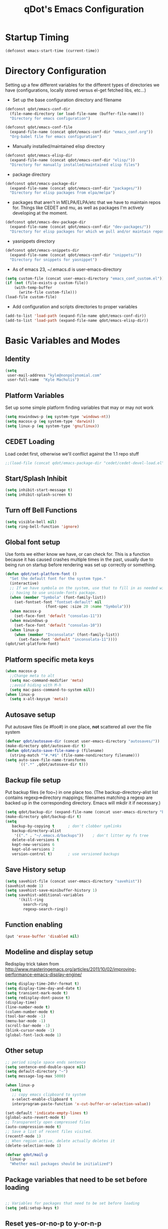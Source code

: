 #+TITLE: qDot's Emacs Configuration
#+OPTIONS: toc:nil num:nil ^:nil
#+PROPERTY: comments both
* Startup Timing
#+BEGIN_SRC emacs-lisp
(defconst emacs-start-time (current-time))
#+END_SRC
* Directory Configuration
Setting up a few different variables for the different types of
directories we have (configurations, locally stored versus el-get
fetched libs, etc...)

- Set up the base configuration directory and filename
#+begin_src emacs-lisp
  (defconst qdot/emacs-conf-dir
    (file-name-directory (or load-file-name (buffer-file-name)))
    "Directory for emacs configuration")

  (defconst qdot/emacs-conf-file
    (expand-file-name (concat qdot/emacs-conf-dir "emacs_conf.org"))
    "Org-babel file for emacs configuration")
#+end_src

- Manually installed/maintained elisp directory
#+begin_src emacs-lisp
  (defconst qdot/emacs-elisp-dir
    (expand-file-name (concat qdot/emacs-conf-dir "elisp/"))
    "Directory for manually installed/maintained elisp files")
#+end_src

- package directory
#+begin_src emacs-lisp
  (defconst qdot/emacs-package-dir
    (expand-file-name (concat qdot/emacs-conf-dir "packages/"))
    "Directory for elisp packages from elpa/melpa")
#+end_src

- packages that aren't in MELPA/ELPA/etc that we have to maintain
  repos for. Things like CEDET and mu, as well as packages I'm
  actively developing at the moment.
#+begin_src emacs-lisp
  (defconst qdot/emacs-dev-package-dir
    (expand-file-name (concat qdot/emacs-conf-dir "dev-packages/"))
    "Directory for elisp packages for which we pull and/or maintain repos")
#+end_src

- yasnippets directory
#+begin_src emacs-lisp
  (defconst qdot/emacs-snippets-dir
    (expand-file-name (concat qdot/emacs-conf-dir "snippets/"))
    "Directory for snippets for yasnippet")
#+end_src

- As of emacs 23, ~/.emacs.d is user-emacs-directory
#+begin_src emacs-lisp
  (setq custom-file (concat user-emacs-directory "emacs_conf_custom.el"))
  (if (not (file-exists-p custom-file))
      (with-temp-buffer
        (write-file custom-file)))
  (load-file custom-file)
#+end_src

- Add configuration and scripts directories to proper variables
#+begin_src emacs-lisp
  (add-to-list 'load-path (expand-file-name qdot/emacs-conf-dir))
  (add-to-list 'load-path (expand-file-name qdot/emacs-elisp-dir))
#+end_src

* Basic Variables and Modes
** Identity
#+begin_src emacs-lisp
  (setq
   user-mail-address "kyle@nonpolynomial.com"
   user-full-name  "Kyle Machulis")
#+end_src
** Platform Variables
Set up some simple platform finding variables that may or may not work
#+begin_src emacs-lisp
  (setq mswindows-p (eq system-type 'windows-nt))
  (setq macosx-p (eq system-type 'darwin))
  (setq linux-p (eq system-type 'gnu/linux))
#+end_src
** CEDET Loading
Load cedet first, otherwise we'll conflict against the 1.1 repo stuff

#+begin_src emacs-lisp
;;(load-file (concat qdot/emacs-package-dir "cedet/cedet-devel-load.el"))
#+end_src

** Start/Splash Inhibit
#+begin_src emacs-lisp
(setq inhibit-start-message t)
(setq inhibit-splash-screen t)
#+end_src

** Turn off Bell Functions
#+begin_src emacs-lisp
(setq visible-bell nil)
(setq ring-bell-function 'ignore)
#+end_src

** Global font setup
Use fonts we either know we have, or can check for. This is a function
because it has caused crashes multiple times in the past, usually due
to being run on startup before rendering was set up correctly or
something.

#+begin_src emacs-lisp
  (defun qdot/set-platform-font ()
    "Set the default font for the system type."
    (interactive)
    ;; If we have symbola on the system, use that to fill in as needed without
    ;; having to use unicode-fonts package.
    (when (member "Symbola" (font-family-list))
      (set-fontset-font "fontset-default" nil 
                    (font-spec :size 20 :name "Symbola")))
    (when macosx-p
      (set-face-font 'default "consolas-11"))
    (when mswindows-p
      (set-face-font 'default "consolas-10"))
    (when linux-p
      (when (member "Inconsolata" (font-family-list))
        (set-face-font 'default "inconsolata-11"))))
  (qdot/set-platform-font)
#+end_src

** Platform specific meta keys
#+begin_src emacs-lisp
(when macosx-p
  ;;Change meta to alt
  (setq mac-command-modifier 'meta)
  ;;avoid hiding with M-h
  (setq mac-pass-command-to-system nil))
(when linux-p
  (setq x-alt-keysym 'meta))
#+end_src

** Autosave setup
Put autosave files (ie #foo#) in one place, *not* scattered all over
the file system
#+begin_src emacs-lisp
  (defvar qdot/autosave-dir (concat user-emacs-directory "autosaves/"))
  (make-directory qdot/autosave-dir t)
  (defun qdot/auto-save-file-name-p (filename)
    (string-match "^#.*#$" (file-name-nondirectory filename)))
  (setq auto-save-file-name-transforms
        `((".*" ,qdot/autosave-dir t)))
#+end_src

** Backup file setup
Put backup files (ie foo~) in one place too. (The
backup-directory-alist list contains regexp=>directory mappings;
filenames matching a regexp are backed up in the corresponding
directory. Emacs will mkdir it if necessary.)

#+begin_src emacs-lisp
  (setq qdot/backup-dir (expand-file-name (concat user-emacs-directory "backups/")))
  (make-directory qdot/backup-dir t)
  (setq
     backup-by-copying t      ; don't clobber symlinks
     backup-directory-alist
      '(("." . "~/.emacs.d/backups"))    ; don't litter my fs tree
     delete-old-versions t
     kept-new-versions 6
     kept-old-versions 2
     version-control t)       ; use versioned backups
#+end_src

** Save History setup
#+BEGIN_SRC emacs-lisp
(setq savehist-file (concat user-emacs-directory "savehist"))
(savehist-mode 1)
(setq savehist-save-minibuffer-history 1)
(setq savehist-additional-variables
      '(kill-ring
        search-ring
        regexp-search-ring))
#+END_SRC
** Function enabling
#+BEGIN_SRC emacs-lisp
  (put 'erase-buffer 'disabled nil)
#+END_SRC
** Modeline and display setup
Redisplay trick taken from http://www.masteringemacs.org/articles/2011/10/02/improving-performance-emacs-display-engine/
#+begin_src emacs-lisp
  (setq display-time-24hr-format t)
  (setq display-time-day-and-date t)
  (setq transient-mark-mode t)
  (setq redisplay-dont-pause t)
  (display-time)
  (line-number-mode t)
  (column-number-mode t)
  (tool-bar-mode -1)
  (menu-bar-mode -1)
  (scroll-bar-mode -1)
  (blink-cursor-mode -1)
  (global-font-lock-mode 1)
#+end_src

** Other setup
#+begin_src emacs-lisp
  ;; period single space ends sentence
  (setq sentence-end-double-space nil)
  (setq default-directory "~")
  (setq message-log-max 5000)
  
  (when linux-p
    (setq
     ;; copy emacs clipboard to system
     x-select-enable-clipboard t
     interprogram-paste-function 'x-cut-buffer-or-selection-value))
  
  (set-default 'indicate-empty-lines t)
  (global-auto-revert-mode t)
  ;; Transparently open compressed files
  (auto-compression-mode t)
  ;; Save a list of recent files visited.
  (recentf-mode 1)
  ;; When region active, delete actually deletes it
  (delete-selection-mode 1)
  
  (defvar qdot/mail-p
    linux-p
    "Whether mail packages should be initialized")
    
#+end_src
** Package variables that need to be set before loading
#+begin_src emacs-lisp
  
  ;; Variables for packages that need to be set before loading
  (setq jedi:setup-keys t)
  
#+end_src
** Reset yes-or-no-p to y-or-n-p
#+begin_src emacs-lisp
(fset 'yes-or-no-p 'y-or-n-p)
#+end_src
** No Dialog on yes-or-no-p
https://superuser.com/questions/125569/how-to-fix-emacs-popup-dialogs-on-mac-os-x
#+begin_src emacs-lisp
(when macosx-p
 (defadvice yes-or-no-p (around prevent-dialog activate)
   "Prevent yes-or-no-p from activating a dialog"
   (let ((use-dialog-box nil))
     ad-do-it))

 (defadvice y-or-n-p (around prevent-dialog-yorn activate)
   "Prevent y-or-n-p from activating a dialog"
   (let ((use-dialog-box nil))
     ad-do-it)))
#+end_src
** Server Setup
#+BEGIN_SRC emacs-lisp
  ;;(setq server-use-tcp t)
  ;;(setq server-host "localhost")
#+END_SRC
* Macros
** eval-after-load macro
Taken from https://github.com/milkypostman/dotemacs/blob/master/init.el
#+BEGIN_SRC emacs-lisp
;;;; macros
(defmacro after (mode &rest body)
  "`eval-after-load' MODE evaluate BODY."
  (declare (indent defun))
  `(eval-after-load ,mode
     '(progn ,@body)))
#+END_SRC
* Package Configuration
This section contains installation and configuration information for
all the packages I use. 

In order to quickly access configurations, the org nodes are named
after the mode the package exposes, as well as having each
configuration node tagged with the 'package' tag. Using the
qdot/edit-org-package-config and qdot/edit-current-major-mode-config
functions in the qdot-funcs module allows me to easily access
configurations without having to search through the org file.
** Package Packages (Need to be loaded first)
*** package.el                                                    :package:
#+BEGIN_SRC emacs-lisp
  (setq package-enable-at-startup nil
        package-archives '(("gnu" . "http://elpa.gnu.org/packages/")
                           ("marmalade" . "http://marmalade-repo.org/packages/")
                           ("melpa" . "http://melpa.milkbox.net/packages/")
                           ("org" . "http://orgmode.org/elpa/")
                           ("elpy" . "http://jorgenschaefer.github.io/packages/"))
        package-user-dir qdot/emacs-package-dir)
  (package-initialize)
#+END_SRC
*** use-package                                                   :package:
#+BEGIN_SRC emacs-lisp
  ;; Make sure we have use-package installed
  (unless (package-installed-p 'use-package)
    (package-refresh-contents)
    (package-install 'use-package))
  (require 'use-package)
#+END_SRC
** Emacs Customization
*** color-theme                                                   :package:
#+begin_src emacs-lisp
  (use-package color-theme
    :ensure color-theme
    :init
    (progn
      (color-theme-initialize)
      (color-theme-dark-laptop)))
#+end_src

*** icomplete                                                     :package:
Incremental minibuffer completion
#+begin_src emacs-lisp
  (icomplete-mode 1)
  (setq icomplete-compute-delay 0)
#+end_src

*** recentf                                                       :package:
http://www.masteringemacs.org/articles/2011/01/27/find-files-faster-recent-files-package/

#+begin_src emacs-lisp
  (require 'recentf)
  
  ;; get rid of `find-file-read-only' and replace it with something
  ;; more useful.
  (defun ido-recentf-open ()
    "Use `ido-completing-read' to \\[find-file] a recent file"
    (interactive)
    (if (find-file (ido-completing-read "Find recent file: " recentf-list))
        (message "Opening file...")
      (message "Aborting")))
  
  (global-set-key (kbd "C-x C-r") 'ido-recentf-open)
  
  ;; enable recent files mode.
  (recentf-mode t)
  
  ;; 50 files ought to be enough.
  (setq recentf-max-saved-items 50)
  
  (add-hook 'eshell-preoutput-filter-functions
      'ansi-color-filter-apply)
#+end_src

*** ido                                                           :package:
#+begin_src emacs-lisp
  (use-package ido
    :init
    (progn 
      (ido-mode t)
      (ido-everywhere t)
      (setq ido-enable-flex-matching t)
      (setq ido-execute-command-cache nil)
      (setq ido-create-new-buffer 'always)))
#+end_src
*** uniquify                                                      :package:
Make buffer names unique, handy when opening files with similar names
#+begin_src emacs-lisp
  (use-package uniquify
    :init
    (progn
      (setq uniquify-buffer-name-style 'reverse
            uniquify-separator "|"
            uniquify-after-kill-buffer-p t
            uniquify-ignore-buffers-re "^\\*")))
#+end_src
*** saveplace                                                     :package:
Make sure I always come back to the same place in a file
http://groups.google.com/group/comp.emacs/browse_thread/thread/c5e4c18b77a18512

#+begin_src emacs-lisp
  (setq-default save-place t)
  ;; saveplace and org-mode do not play well together, reset the regexp to include
  ;; org and org_archive files
  (setq-default save-place-ignore-files-regexp "\\(?:COMMIT_EDITMSG\\|hg-editor-[[:alnum:]]+\\.txt\\|svn-commit\\.tmp\\|bzr_log\\.[[:alnum:]]+\\|.*\\.org\\|.*\\.org_archive\\)$")
  (require 'saveplace)
  
#+end_src


*** ispell                                                        :package:
#+BEGIN_SRC emacs-lisp
  (setq ispell-personal-dictionary "~/.ispell-dict-personal")
#+END_SRC

*** tramp                                                         :package:
#+begin_src emacs-lisp
  (use-package tramp
    :commands tramp
    :init
    (progn
      (setq tramp-default-method "ssh")))
#+end_src
*** ibuffer                                                       :package:
List buffers in a dired-ish way
#+begin_src emacs-lisp
  (use-package ibuffer
    :commands ibuffer-other-window
    :init
    (progn
      (setq ibuffer-default-sorting-mode 'major-mode
            ibuffer-always-show-last-buffer t
            ibuffer-view-ibuffer t
            ibuffer-show-empty-filter-groups nil
            ;; Set up buffer groups based on file and mode types
            ibuffer-saved-filter-groups
            (quote (("default"
                     ("Org" (mode . org-mode))
                     ("ERC" (mode . erc-mode))
                     ("Emacs Setup" (or
                                     (filename . "/.emacs_files/")
                                     (filename . "/.emacs_d/")
                                     (filename . "/emacs_d/")))
                     ("magit" (name . "magit"))
                     ("dired" (mode . dired-mode))
                     ("work projects" (filename . "/mozbuild/"))
                     ("home projects" (filename . "/git-projects/"))
                     ("emacs" (or
                               (name . "^\\*scratch\\*$")
                               (name . "^\\*Messages\\*$")))))))

      ;; Make sure we're always using our buffer groups
      (add-hook 'ibuffer-mode-hook
                (lambda ()
                  (ibuffer-switch-to-saved-filter-groups "default")))))
#+end_src
*** dired                                                         :package:
#+begin_src emacs-lisp
  (use-package dired
    :commands dired
    :init
    (progn
      ;; dired modifications

      ;; taken from http://bitbucket.org/kcfelix/emacsd/src/tip/init.el
      (defun qdot/dired-init ()
        "Bunch of stuff to run for dired, either immediately or when it's
            loaded."
        (define-key dired-mode-map (kbd "C-s") 'dired-isearch-filenames-regexp)
        (define-key dired-mode-map (kbd "C-M-s") 'dired-isearch-filenames))

      ;; if dired's already loaded, then the keymap will be bound
      (if (boundp 'dired-mode-map)
          ;; we're good to go; just add our bindings
          (qdot/dired-init)
        ;; it's not loaded yet, so add our bindings to the load-hook
        (add-hook 'dired-load-hook 'qdot/dired-init))

      ;; Additions to dired
      ;; http://nflath.com/2009/07/dired/

      (require 'dired-x)
      (require 'wdired)
      (setq wdired-allow-to-change-permissions 'advanced)
      (define-key dired-mode-map                    (kbd "r")         'wdired-change-to-wdired-mode)

      ;; http://whattheemacsd.com//setup-dired.el-02.html
      (defun dired-back-to-top ()
        (interactive)
        (beginning-of-buffer)
        (dired-next-line (if dired-omit-mode 2 4)))

      (define-key dired-mode-map
        (vector 'remap 'beginning-of-buffer) 'dired-back-to-top)

      (defun dired-jump-to-bottom ()
        (interactive)
        (end-of-buffer)
        (dired-next-line -1))

      (define-key dired-mode-map
        (vector 'remap 'end-of-buffer) 'dired-jump-to-bottom)))
#+end_src


*** unicode-fonts                                                 :package:
Map unicode characters into the global character set. Really only
needed in ERC/twitter, and takes a while to load, so making loads mode
specific.

On debian derivatives, this will also require some font packages:
- ttf-indic-fonts
- fonts-sil*
- ttf-dejavu

Plus
From http://www.quivira-font.com/downloads.php - Quivira
From http://users.teilar.gr/~g1951d/ - Symbola

#+begin_src emacs-lisp
  (use-package unicode-fonts
    :ensure unicode-fonts
    :init
    (progn
      (defun qdot/setup-unicode-fonts ()
        (when (not unicode-fonts-setup-done)
          (unicode-fonts-setup)))
  
      ;;(add-hook 'twittering-mode-hook 'qdot/setup-unicode-fonts)
      ;;(add-hook 'erc-mode-hook 'qdot/setup-unicode-fonts)
      ))
#+end_src

*** smex                                                          :package:
#+BEGIN_SRC emacs-lisp
  (use-package smex
    :ensure smex
    :init
    (progn
      ;; Bind smex over M-x, deals with sorting most used commands to front of IDO
      (global-set-key (kbd "M-x") 'smex)
      (global-set-key (kbd "M-X") 'smex-major-mode-commands)
      (global-set-key (kbd "C-c C-c M-x") 'execute-extended-command)))
#+END_SRC
*** expand-region                                                 :package:
#+BEGIN_SRC emacs-lisp
  (use-package expand-region
    :ensure expand-region
    :init
    (progn
      (global-set-key (kbd "C-=") 'er/expand-region)))
#+END_SRC

*** rect-mark                                                     :package:
#+BEGIN_SRC emacs-lisp
  (use-package rect-mark
    :ensure rect-mark
    :init
    (progn
      (global-set-key (kbd "C-x r C-SPC") 'rm-set-mark)
      (global-set-key (kbd "C-x r C-x")   'rm-exchange-point-and-mark)
      (global-set-key (kbd "C-x r C-w")   'rm-kill-region)
      (global-set-key (kbd "C-x r M-w")   'rm-kill-ring-save)))
#+END_SRC
*** smart-mode-line                                               :package:
#+BEGIN_SRC emacs-lisp
  (use-package smart-mode-line
    :ensure smart-mode-line
    :init
    (progn
      ;; The two known hashes for the sml dark theme
      (add-to-list 'custom-safe-themes "025354235e98db5e7fd9c1a74622ff53ad31b7bde537d290ff68d85665213d85")
      (add-to-list 'custom-safe-themes "6a37be365d1d95fad2f4d185e51928c789ef7a4ccf17e7ca13ad63a8bf5b922f")
      (setq sml/theme "dark")
      (sml/setup)
      ;; Black doesn't work as a background
      (custom-theme-set-faces
       'smart-mode-line-dark
       '(mode-line     ((t :foreground "gray60" :background "#202020"))))
      (add-to-list 'sml/replacer-regexp-list '("^~/code/git-projects/" ":GP:"))
      (add-to-list 'sml/replacer-regexp-list '("^~/.emacs_files/" ":EF:"))
      (add-to-list 'sml/replacer-regexp-list '("^~/Dropbox/" ":DB:"))
      (add-to-list 'sml/replacer-regexp-list '("^~/code/mozbuild/" ":MOZ:"))
      (setq sml/hidden-modes
            '(" yas"
              " SP"
              " Fly"))))
#+END_SRC

*** page-break-lines                                              :package:
#+BEGIN_SRC emacs-lisp
  (use-package page-break-lines
    :ensure page-break-lines
    :init
    (global-page-break-lines-mode))
#+END_SRC

*** flx-ido                                                       :package:
#+BEGIN_SRC emacs-lisp
  (use-package flx-ido
    :ensure flx-ido
    :init
    (flx-ido-mode 1)
    (setq ido-use-faces nil))
#+END_SRC

*** multiple-cursors                                              :package:
#+BEGIN_SRC emacs-lisp
  (use-package multiple-cursors
    :commands (mc/mark-next-like-this
               mc/mark-previous-like-this
               mc/mark-all-like-this)
    :bind (("C->" . mc/mark-next-like-this)
           ("C-<" . mc/mark-previous-like-this)
           ("C-*" . mc/mark-all-like-this))
    :ensure multiple-cursors)
#+END_SRC
*** browse-kill-ring                                              :package:
#+BEGIN_SRC emacs-lisp
  (use-package browse-kill-ring
    :ensure browse-kill-ring
    :commands browse-kill-ring)
#+END_SRC
*** undo-tree                                                     :package:
#+BEGIN_SRC emacs-lisp
  (use-package undo-tree
    :ensure undo-tree
    :commands undo-tree)
#+END_SRC
*** hidden-mode-line-mode                                         :package:
#+BEGIN_SRC emacs-lisp
  (use-package hidden-mode-line-mode
    :commands hidden-mode-line-mode)
#+END_SRC
** Emacs Navigation
*** ace-jump-mode                                                   :package:
#+BEGIN_SRC emacs-lisp
  (use-package ace-jump-mode
    :ensure ace-jump-mode
    :bind  ("C-x SPC" . ace-jump-mode))
#+END_SRC

*** windmove                                                      :package:
Move between windows using shift-[arrow key]
#+begin_src emacs-lisp
  (use-package windmove
    :init
    (progn
      (when (fboundp 'windmove-default-keybindings)
        (windmove-default-keybindings))))
#+end_src

*** ace-window                                                    :package:
#+BEGIN_SRC emacs-lisp
  (use-package ace-window
    :ensure ace-window
    :init
    (progn
      (global-set-key (kbd "M-p") 'ace-window)
      (setq aw-keys '(?a ?s ?d ?f ?g ?h ?j ?k ?l))))
#+END_SRC
*** ace-link                                                      :package:
#+BEGIN_SRC emacs-lisp
  (use-package ace-link
    :ensure ace-link
    :init
    (ace-link-setup-default))
#+END_SRC
** Email
*** mu4e                                                          :package:
My mail client of choice.
**** mu4e variables/functions to be used across sessions
#+BEGIN_SRC emacs-lisp
  ;; mu4e is not avaialble on melpa since it's part of mu
  (use-package mu4e
    :if qdot/mail-p
    :load-path "~/.emacs_files/dev-packages/mu/mu4e"
    :commands mu4e
    :init
    (progn
      (require 'mu4e)
      (require 'mu4e-vars)
      ;; (use-package mu4e-maildirs-extension
      ;;   :ensure mu4e-maildirs-extension
      ;;   :init
      ;;   (mu4e-maildirs-extension))
      (when macosx-p
        (setq mu4e-mu-binary "/opt/homebrew/bin/mu"))
      (setq mu4e-maildir "~/Mail") ;; top-level Maildir
      (setq mu4e-html2text-command "w3m -dump -T text/html")
      (setq mu4e-view-prefer-html t)
      (setq mu4e-use-fancy-chars t)
      (setq mu4e-hide-index-messages t)
      (setq mu4e-update-interval 300)
      (setq mu4e-attachment-dir  "~/Downloads")
      (when (fboundp 'imagemagick-register-types)
        (imagemagick-register-types))
      (setq mu4e-view-show-images t)
      (setq mu4e-view-show-addresses t)
      (setq mail-user-agent 'mu4e-user-agent)

      ;; Make mu4e-maildirs-extension only show unread directories
      ;; (defun qdot/mu4e-maildirs-extension-propertize-func (item)
      ;;   (when (> (plist-get item :unread) 0)
      ;;       (mu4e-maildirs-extension-propertize-handler item)))

      ;; (setq mu4e-maildirs-extension-propertize-func 'qdot/mu4e-maildirs-extension-propertize-func)
      (require 'org-mu4e)

      (defun qdot/mu4e-set-account ()
        "Set the account for composing a message."
        (interactive)
        (let* ((account
                (if mu4e-compose-parent-message
                    (let ((maildir (mu4e-message-field mu4e-compose-parent-message :maildir)))
                      (string-match "/\\(.*?\\)/" maildir)
                      (match-string 1 maildir))
                  (completing-read (format "Compose with account: (%s) "
                                           (mapconcat #'(lambda (var) (car var)) qdot/mu4e-account-alist "/"))
                                   (mapcar #'(lambda (var) (car var)) qdot/mu4e-account-alist)
                                   nil t nil nil (caar qdot/mu4e-account-alist))))
               (account-vars (cdr (assoc account qdot/mu4e-account-alist))))
          (if account-vars
              (mapc #'(lambda (var)
                        (set (car var) (cadr var)))
                    account-vars)
            (error "No email account found"))))

      (add-hook 'mu4e-compose-pre-hook 'qdot/mu4e-set-account)

      (require 'gnus-dired)
      ;; make the `gnus-dired-mail-buffers' function also work on
      ;; message-mode derived modes, such as mu4e-compose-mode
      (defun gnus-dired-mail-buffers ()
        "Return a list of active message buffers."
        (let (buffers)
          (save-current-buffer
            (dolist (buffer (buffer-list t))
              (set-buffer buffer)
              (when (and (derived-mode-p 'message-mode)
                         (null message-sent-message-via))
                (push (buffer-name buffer) buffers))))
          (nreverse buffers)))

      (setq gnus-dired-mail-mode 'mu4e-user-agent)
      (add-hook 'dired-mode-hook 'turn-on-gnus-dired-mode)

      ;; Create a header action for marking as needs reply
      (defun qdot/mu4e-org-needs-reply (msg)
        (let* ((msgid   (or (plist-get msg :message-id) "<none>"))
               (msgfrom (car (mu4e-message-field msg :from)))
               link)
          ;; Manually concat the link because I suck at figuring out how org-mode
          ;; elisp works
          (setq link (concat "REPLY "
                             (format-time-string (cdr org-time-stamp-formats) (mu4e-message-field msg :date))
                             " [[mu4e:msgid:" msgid "][" (car msgfrom) " <" (cdr msgfrom) "> : "
                             (funcall org-mu4e-link-desc-func msg) "]]" ))
          (kill-new link)
          (org-capture nil "r")))

      (require 'mu4e-headers)
      (add-to-list 'mu4e-headers-actions '("org reply task" . qdot/mu4e-org-needs-reply) t)

      (require 'mu4e-contrib)
      (add-to-list 'mu4e-headers-actions '("mark all read" . mu4e-headers-mark-all-unread-read) t))
    (when qdot/mail-p
      (setq mu4e-user-mail-address-list (list "kyle@nonpolynomial.com"
                                              "kyle@knot-theory.com"
                                              "qdot76367@gmail.com"
                                              "t-kylem@microsoft.com"
                                              "kmachulis@mozilla.com"
                                              "kyle@510systems.com"
                                              "kyle@kipr.org"
                                              "qdot@mozilla.com"
                                              "qdot@knot-theory.com"
                                              "qdot@nonpolynomial.com"
                                              "qdot@deathbots.com"
                                              "qdot@ia1hacking.com"
                                              "alex@mmorgy.com"
                                              "alexp@mmorgy.com"
                                              "isabelle@mmorgy.com"
                                              "qdot@mmorgy.com"
                                              "tips@mmorgy.com"
                                              "qdot@numberporn.com"
                                              "qdot@opendildonics.org"
                                              "kyle@openyou.org"
                                              "qdot@slashdong.org"
                                              "tips@slashdong.org"
                                              "mage@ou.edu"
                                              "mage@gothic.net"
                                              "mage@ionet.net"
                                              "mage@galstar.net"))

      ;; setup some handy shortcuts
      (setq mu4e-maildir-shortcuts
            '(("/nonpolynomial/INBOX"                 . ?i)
              ("/mozilla/INBOX"                       . ?m)
              ("/nonpolynomial/Mozilla.bugzilla"      . ?b)
              ("/nonpolynomial/MailArchive.Kelly"     . ?k)
              ("/nonpolynomial/MailArchive.Personal"  . ?p)
              ("/nonpolynomial/MailArchive.Receipts"  . ?r)
              ("/[Gmail].Sent Mail"                   . ?s)
              ("/[Gmail].Trash"                       . ?t)))

      (setq qdot/mu4e-account-alist
            '(("nonpolynomial"
               (mu4e-sent-folder "/nonpolynomial/[Gmail].Sent Mail")
               (mu4e-drafts-folder "/nonpolynomial/[Gmail].Drafts")
               (user-mail-address "kyle@nonpolynomial.com")
               (smtpmail-default-smtp-server "smtp.gmail.com")
               (smtpmail-local-domain "nonpolynomial.com")
               (smtpmail-smtp-server "smtp.gmail.com")
               (smtpmail-stream-type starttls)
               (smtpmail-smtp-service 587))
              ("mozilla"
               (mu4e-sent-folder "/mozilla/Sent")
               (mu4e-drafts-folder "/mozilla/Drafts")
               (user-mail-address "kmachulis@mozilla.com")
               (smtpmail-default-smtp-server "smtp.")
               (smtpmail-local-domain "mozilla.com")
               (smtpmail-smtp-server "smtp.gmail.com")
               (smtpmail-stream-type starttls)
               (smtpmail-smtp-service 587))))

      (add-to-list 'mu4e-bookmarks
                   '("maildir:/nonpolynomial/INBOX flag:unread" "Nonpolynomial Unread" ?n) t)
      (add-to-list 'mu4e-bookmarks
                   '("maildir:/mozilla/INBOX flag:unread" "Mozilla Unread" ?m) t)))
#+END_SRC
**** dired specialization for attaching files
#+BEGIN_SRC emacs-lisp
  (require 'gnus-dired)
  ;; make the `gnus-dired-mail-buffers' function also work on
  ;; message-mode derived modes, such as mu4e-compose-mode
  (defun gnus-dired-mail-buffers ()
    "Return a list of active message buffers."
    (let (buffers)
      (save-current-buffer
        (dolist (buffer (buffer-list t))
    (set-buffer buffer)
    (when (and (derived-mode-p 'message-mode)
      (null message-sent-message-via))
      (push (buffer-name buffer) buffers))))
      (nreverse buffers)))

  (setq gnus-dired-mail-mode 'mu4e-user-agent)
  (add-hook 'dired-mode-hook 'turn-on-gnus-dired-mode)
#+END_SRC
*** smtpmail                                                      :package:
#+begin_src emacs-lisp  
  ;; sending mail -- replace USERNAME with your gmail username
  ;; also, make sure the gnutls command line utils are installed
  ;; package 'gnutls-bin' in Debian/Ubuntu, 'gnutls' in Archlinux.
  (use-package smtpmail
    :if qdot/mail-p
    :init
    (progn
      (setq message-send-mail-function 'smtpmail-send-it
            starttls-use-gnutls t
            smtpmail-starttls-credentials
            '(("smtp.gmail.com" 587 nil nil))
            smtpmail-auth-credentials
            '(("smtp.gmail.com" 587 "kyle@nonpolynomial.com" nil))
            smtpmail-default-smtp-server "smtp.gmail.com"
            smtpmail-smtp-server "smtp.gmail.com"
            smtpmail-smtp-service 587
            smtpmail-debug-info t
            smtpmail-queue-mail  nil  ;; start in non-queuing mode
            smtpmail-queue-dir   "~/Mail/queue/cur")

      ;; msmtp setup via
      ;; http://ionrock.org/emacs-email-and-mu.html

      ;; sending mail
      (setq message-send-mail-function 'message-send-mail-with-sendmail
            sendmail-program "/usr/bin/msmtp")

      ;; Choose account label to feed msmtp -a option based on From header
      ;; in Message buffer; This function must be added to
      ;; message-send-mail-hook for on-the-fly change of From address before
      ;; sending message since message-send-mail-hook is processed right
      ;; before sending message.
      (defun choose-msmtp-account ()
        (if (message-mail-p)
            (save-excursion
              (let*
                  ((from (save-restriction
                           (message-narrow-to-headers)
                           (message-fetch-field "from")))
                   (account
                    (cond
                     ((string-match "kmachulis@mozilla.com" from) "mozilla-mail")
                     ((string-match "kyle@nonpolynomial.com" from) "nplabs-mail"))))
                (setq message-sendmail-extra-arguments
                      (list "-C" "/home/qdot/.msmtprc"
                            "-a" account
                            (format "--passwordeval=gpg --use-agent --batch --quiet -d /home/qdot/.passwd/%s.gpg" account)))))))
      (setq message-sendmail-envelope-from 'header)
      (add-hook 'message-send-mail-hook 'choose-msmtp-account)))
#+end_src
*** message-mode                                                  :package:
#+begin_src emacs-lisp
  ;; add Cc and Bcc headers to the message buffer
  (use-package message-mode
    :disabled t
    :commands message-mode
    :init
    (progn
      (setq message-default-mail-headers "Cc: \nBcc: \n")
      (setq message-kill-buffer-on-exit t)
      (add-hook 'message-mode-hook 'turn-on-flyspell 'append)))
#+end_src

** Productivity
*** bbdb                                                          :package:
Address book
#+begin_src emacs-lisp
  (use-package bbdb
    :ensure bbdb
    :commands bbdb
    :init
    (progn
      (bbdb-initialize 'gnus 'message)
      ;; (bbdb-mua-auto-update-init 'gnus 'message)
      ;; Most of the following ripped from
      ;; http://emacs-fu.blogspot.com/2009/08/managing-e-mail-addresses-with-bbdb.html
      (setq
       bbdb-offer-save 1
       bbdb-phone-style 'nil
       bbdb-use-pop-up t ;; allow popups for addresses
       bbdb-electric-p t ;; be disposable with SPC
       bbdb-popup-target-lines 1 ;; very small

       bbdb-dwim-net-address-allow-redundancy t ;; always use full name
       bbdb-quiet-about-name-mismatches 2 ;; show name-mismatches 2 secs

       bbdb-north-american-phone-numbers-p nil ;; Make sure that telephone numbers are international

       bbdb-always-add-address t ;; add new addresses to existing contacts automatically
       bbdb-canonicalize-redundant-nets-p t ;; x@foo.bar.cx => x@bar.cx

       bbdb-completion-type nil ;; complete on anything

       bbdb-complete-name-allow-cycling t ;; cycle through matches
       ;; this only works partially

       bbdb-message-caching-enabled t ;; be fast
       bbdb-use-alternate-names t ;; use AKA

       bbdb-elided-display t ;; single-line addressesq

       ;; auto-create addresses from mail
       ;; bbdb/mail-auto-create-p 'bbdb-ignore-some-messages-hook
       ;; bbdb-ignore-some-messages-alist ;; don't ask about fake addresses
       ;; NOTE: there can be only one entry per header (such as To, From)
       ;; http://flex.ee.uec.ac.jp/texi/bbdb/bbdb_11.html

       ;;'(( "From" . "no.?reply\\|DAEMON\\|daemon\\|facebookmail\\|twitter")))
       bbdb/mail-auto-create-p nil)))
#+end_src

*** org-mode                                                      :package:
**** org setup
#+BEGIN_SRC emacs-lisp
    (use-package org
      :ensure org-plus-contrib
      :mode (("\\.org_archive\\'"  . org-mode)
             ("\\.org\\'"  . org-mode))
      :init (require 'org))
#+END_SRC
**** org modules
#+BEGIN_SRC emacs-lisp
  (require 'org)
  (require 'org-checklist)
  (require 'org-screen)
  (require 'org-protocol)
  (require 'org-mobile)
  (require 'org-habit)
  (require 'org-bh)

  (add-to-list 'org-export-backends 'md)
  (setq org-modules     (quote (org-bibtex
                                org-crypt
                                org-gnus
                                org-id
                                org-info
                                org-jsinfo
                                org-habit
                                org-inlinetask
                                org-irc
                                org-protocol
                                org-w3m)))

  ;; This comes out of elisp/next-spec-day.el. Should see about getting this into
  ;; org-contrib or something.
  (require 'org-next-spec-day)
#+END_SRC
**** org variables
#+BEGIN_SRC emacs-lisp  
  (setq
   ;; global STYLE property values for completion
   org-global-properties (quote (("STYLE_ALL" . "habit")))
   ;; Use ~/emacs_org for storing files. Usually symlinked to Dropbox
   org-directory "~/emacs_org"
   
   ;; By default, at least timestamp done states
   org-log-done t
   
   ;; Keep drawer for logs too
   org-drawers (quote ("PROPERTIES" "LOGBOOK"))
   
   ;; We deal with stuck projects ourselves
   org-stuck-projects (quote ("" nil nil ""))
   
   ;; Save clock data and state changes and notes in the LOGBOOK drawer
   org-log-into-drawer t
   org-clock-into-drawer t
   
   ;; Start indented
   org-startup-indented t
   
   ;; Hide blank lines inside folded nodes
   org-cycle-separator-lines 0
   
   ;; Show notes in a task first
   org-reverse-note-order nil
   
   ;; Just show one day on the agenda
   org-agenda-ndays 1
   
   ;; Not sure, think I copied it from norang
   org-indent-indentation-per-level 2
   
   ;; Archive to the file name, assume we're not doubling up names across projects
   org-archive-location "~/emacs_org/archives/%s_archive::"

   ;; Sometimes I may want to archive undone things
   org-archive-mark-done nil

   ;; Always save inherited tags when archiving
   org-archive-subtree-add-inherited-tags t
   
   ;; Don't really use priorities, turn them off
   org-enable-priority-commands nil
   
   ;; Do single letter confirm of links
   org-confirm-elisp-link-function 'y-or-n-p
   
   ;; Use IDO for target completion
   org-completion-use-ido t
   
   ;; Targets include this file and any file contributing to the agenda - up to 9 levels deep
   org-refile-targets (quote ((nil :maxlevel . 9) (org-agenda-files :maxlevel . 9)))
   
   ;; Use outline paths, but let IDO handle things
   org-refile-use-outline-path (quote file)
   
   ;; Allow refile to create parent tasks with confirmation
   org-refile-allow-creating-parent-nodes (quote confirm)
   
   ;; IDO now handles header finding
   org-outline-path-complete-in-steps nil
   
   ;; Yes it's long... but more is better ;
   org-clock-history-length 35
   
   ;; Resume clocking task on clock-in if the clock is open
   org-clock-in-resume t
   
   ;; Save clock data and notes in the LOGBOOK drawer
   org-clock-into-drawer t
   
   ;; Sometimes I change tasks I'm clocking quickly - this removes clocked tasks with 0:00 duration
   org-clock-out-remove-zero-time-clocks t
   
   ;; Don't clock out when moving task to a done state
   org-clock-out-when-done nil
   
   ;; Save the running clock and all clock history when exiting Emacs, load it on startup
   org-clock-persist t
   
   ;; Don't use priorities and accidentally set them all the time, so just turn them off.
   org-enable-priority-commands nil
   
   ;; Don't use super/subscript, makes exports weird.
   org-use-sub-superscripts nil
   
   ;; The habit graph display column in the agenda
   org-habit-graph-column 50
   
   ;; warn 15 min in advance
   appt-message-warning-time 15
   
   ;; warn every 5 minutes
   appt-display-interval 5
   
   ;; show in the modeline
   appt-display-mode-line t
   
   ;; use our func
   appt-display-format 'nil
   
   ;; use speed commands
   org-use-speed-commands t
   
   ;; I like links being active ret
   org-return-follows-link t
   
   ;; Make lists cycle whether they're nodes or plain
   org-cycle-include-plain-lists t
   
   ;; Fontify org-src blocks like their language mode
   org-src-fontify-natively t
   
   ;; Turn on sticky agendas so we don't have to regenerate them
   org-agenda-sticky nil
   
   ;; If there's a region, do whatever it is I'm trying to do to ALL headlines in
   ;; region
   org-loop-over-headlines-in-active-region t
   
   ;; This seemed like a good idea to have at t at first, but now it's driving me
   ;; crazy.
   org-special-ctrl-a/e nil
   
   org-special-ctrl-k t
   org-yank-adjusted-subtrees t
   
   org-align-all-tags t
   
   org-startup-folded t
   
   ;; Don't lock to the week/month, and always show ahead 7 days unless told otherwise
   org-agenda-start-on-weekday nil
   org-agenda-ndays 7
   
   ;; multiple pass pdf generation
   org-latex-to-pdf-process '("xelatex -interaction nonstopmode %f"
                              "xelatex -interaction nonstopmode %f")
   
   org-agenda-files (append
                     (file-expand-wildcards "~/emacs_org/*.org"))
   
   org-catch-invisible-edits 'error
   
   ;; No blank lines before headings
   org-blank-before-new-entry (quote ((heading)
                                      (plain-list-item . auto)))
   org-link-abbrev-alist
   '(("bugzilla"  . "https://bugzilla.mozilla.org/show_bug.cgi?id="))

   org-use-fast-todo-selection t

   org-treat-S-cursor-todo-selection-as-state-change nil
   ;; For tag searches ignore tasks with scheduled and deadline dates
   org-agenda-tags-todo-honor-ignore-options t

   ;; Include agenda archive files when searching for things
   org-agenda-text-search-extra-files (quote (agenda-archives))
   
   org-agenda-compact-blocks t)

#+end_src
**** Hooks
#+BEGIN_SRC emacs-lisp
  ;; flyspell mode for spell checking everywhere
  (add-hook 'org-mode-hook 'turn-on-flyspell 'append)
  
  (add-hook 'org-mode-hook (lambda () (org-indent-mode t)))
  
  ;; Disable C-c [ and C-c ] in org-mode
  (add-hook 'org-mode-hook
            (lambda ()
              ;; Undefine C-c [ and C-c ] since this breaks my
              ;; org-agenda files when directories are include It
              ;; expands the files in the directories individually
              (org-defkey org-mode-map "\C-c["    'undefined)
              (org-defkey org-mode-map "\C-c]"    'undefined))
            'append)

  ;; Always hilight the current agenda line
  (add-hook 'org-agenda-mode-hook
            '(lambda () (hl-line-mode 1))
            'append)
#+end_src
**** Clocking
#+BEGIN_SRC emacs-lisp
  ;; Resume clocking tasks when emacs is restarted
  (org-clock-persistence-insinuate)
  (setq bh/organization-task-id "6ef1b5e8-2a71-4aeb-8051-a2c22ba50665")
  (setq
   ;; Show lot of clocking history so it's easy to pick items off the C-F11 list
   org-clock-history-length 23
   ;; Resume clocking task on clock-in if the clock is open
   org-clock-in-resume t
   ;; Change tasks to NEXT when clocking in
   org-clock-in-switch-to-state 'bh/clock-in-to-next
   ;; Separate drawers for clocking and logs
   org-drawers (quote ("PROPERTIES" "LOGBOOK"))
   ;; Save clock data and state changes and notes in the LOGBOOK drawer
   org-clock-into-drawer t
   ;; Sometimes I change tasks I'm clocking quickly - this removes clocked tasks with 0:00 duration
   org-clock-out-remove-zero-time-clocks t
   ;; Clock out when moving task to a done state
   org-clock-out-when-done t
   ;; Save the running clock and all clock history when exiting Emacs, load it on startup
   org-clock-persist t
   ;; Do not prompt to resume an active clock
   org-clock-persist-query-resume nil
   ;; Enable auto clock resolution for finding open clocks
   org-clock-auto-clock-resolution (quote when-no-clock-is-running)
   ;; Include current clocking task in clock reports
   org-clock-report-include-clocking-task t)
#+END_SRC
**** Todo flow setup
#+BEGIN_SRC emacs-lisp
  ;; Straight up copied from norang now
  (setq org-todo-keywords (quote ((sequence "TODO(t)" "NEXT(n)" "|" "DONE(d)")
                                  (sequence "WAITING(w@/!)" "HOLD(h!/!)" "|" "CANCELLED(c@/!)"))))
  (setq org-todo-state-tags-triggers
        (quote (("CANCELLED" ("CANCELLED" . t))
                ("WAITING" ("WAITING" . t))
                ("HOLD" ("WAITING" . t) ("HOLD" . t))
                (done ("WAITING") ("HOLD"))
                ("TODO" ("WAITING") ("CANCELLED") ("HOLD"))
                ("NEXT" ("WAITING") ("CANCELLED") ("HOLD"))
                ("DONE" ("WAITING") ("CANCELLED") ("HOLD")))))
#+END_SRC
**** Key bindings
#+BEGIN_SRC emacs-lisp
  ;; I use C-M-r to start org-remember
  (global-set-key (kbd "C-M-R") 'org-capture)
  ;; Most of this ripped from http://doc.norang.ca/org-mode.html
  (global-set-key "\C-cl" 'org-store-link)
  (global-set-key "\C-ca" 'org-agenda)
  (global-set-key "\C-cb" 'org-iswitchb)
#+END_SRC
**** Speed key bindings
#+BEGIN_SRC emacs-lisp
  (setq org-speed-commands-user (quote (("S" . widen))))
#+END_SRC
**** Capture
#+BEGIN_SRC emacs-lisp
  ;; Once again, stolen from norang, except for the contacts one, which
  ;; was taken from the org-mode list.
  (setq org-capture-templates
        (quote
         (("t" "todo" entry (file "~/emacs_org/refile.org")
           "* TODO %?\n%u\n%a\n" :clock-in t :clock-resume t)
          ("n" "note" entry (file "~/emacs_org/notes.org")
           "* %? :NOTE:\n%u\n%a" :clock-in t :clock-resume t)
          ("r" "mu4e email reply" entry (file "~/emacs_org/email.org")
           "* %c" :immediate-finish t))))
#+END_SRC
**** Agenda
#+BEGIN_SRC emacs-lisp
  ;; Personal agenda modes
  (setq qdot/org-auto-exclude-tags '("hold" "habits"))
  (setq org-agenda-custom-commands
        (quote (("h" "Tasks for home" tags-todo "+HOME-someday" nil)
                ("5" "Tasks for work" tags-todo "+WORK-someday" nil)
                ("p" "Tasks for personal projects" tags-todo "+PROJECTS-someday" nil)
                ("X" agenda ""
                 (;;(org-agenda-prefix-format " [ ] ")
                  (org-agenda-with-colors nil)
                  (org-agenda-remove-tags t))
                 ("~/emacs_org/agenda.txt"))
                ("w" agenda "Week with events and no daily/chores"
                 ((org-agenda-ndays 14)
                  (org-agenda-filter-preset '("-daily"))))
                (" " "Agenda"
                 ((agenda "" nil)
                  (tags "REFILE"
                        ((org-agenda-overriding-header "Tasks to Refile")
                         (org-tags-match-list-sublevels nil)))
                  (tags "email+TODO=\"TODO\""
                        ((org-agenda-overriding-header "Emails")
                         (org-tags-match-list-sublevels nil)))
                  (tags-todo "-HOLD-CANCELLED/!"
                             ((org-agenda-overriding-header "Live Projects")
                              (org-agenda-skip-function 'bh/skip-non-projects)
                              (org-tags-match-list-sublevels 'indented)
                              (org-agenda-sorting-strategy
                               '(category-keep))))
                  (tags-todo "-CANCELLED/!"
                             ((org-agenda-overriding-header "Stuck Projects")
                              (org-agenda-skip-function 'bh/skip-non-stuck-projects)
                              (org-agenda-sorting-strategy
                               '(category-keep))))
                  (tags-todo "+CANCELLED+WAITING/!"
                             ((org-agenda-overriding-header "Waiting and Postponed Projects")
                              (org-agenda-skip-function 'bh/skip-non-projects)
                              (org-tags-match-list-sublevels nil)
                              (org-agenda-todo-ignore-scheduled 'future)
                              (org-agenda-todo-ignore-deadlines 'future)))
                  (tags-todo "-CANCELLED/!NEXT"
                             ((org-agenda-overriding-header "Project Next Tasks")
                              (org-agenda-skip-function 'bh/skip-projects-and-habits-and-single-tasks)
                              (org-tags-match-list-sublevels t)
                              (org-agenda-todo-ignore-scheduled bh/hide-scheduled-and-waiting-next-tasks)
                              (org-agenda-todo-ignore-deadlines bh/hide-scheduled-and-waiting-next-tasks)
                              (org-agenda-todo-ignore-with-date bh/hide-scheduled-and-waiting-next-tasks)
                              (org-agenda-sorting-strategy
                               '(priority-down todo-state-down effort-up category-keep))))
                  (tags-todo "-REFILE-CANCELLED-WAITING-EVENT/!"
                             ((org-agenda-overriding-header (if (marker-buffer org-agenda-restrict-begin) "Project Subtasks" "Standalone Tasks"))
                              (org-agenda-skip-function 'bh/skip-project-tasks-maybe)
                              (org-agenda-todo-ignore-scheduled bh/hide-scheduled-and-waiting-next-tasks)
                              (org-agenda-todo-ignore-deadlines bh/hide-scheduled-and-waiting-next-tasks)
                              (org-agenda-todo-ignore-with-date bh/hide-scheduled-and-waiting-next-tasks)
                              (org-agenda-sorting-strategy
                               '(category-keep))))
                  (tags-todo "-CANCELLED+WAITING/!"
                             ((org-agenda-overriding-header "Waiting and Postponed Tasks")
                              (org-agenda-skip-function 'bh/skip-stuck-projects)
                              (org-tags-match-list-sublevels nil)
                              (org-agenda-todo-ignore-scheduled 'future)
                              (org-agenda-todo-ignore-deadlines 'future)))
                  (tags "-REFILE/"
                        ((org-agenda-overriding-header "Tasks to Archive")
                         (org-agenda-skip-function 'bh/skip-non-archivable-tasks)
                         (org-tags-match-list-sublevels nil)))
                  nil)))))
#+END_SRC
**** Appointment warning bindings
#+BEGIN_SRC emacs-lisp
  ;; Org mode notifications via aptp
  ;; the appointment notification facility
  (appt-activate 1)              ;; active appt (appointment notification)
  (display-time)                 ;; time display is required for this...
  
  ;; update appt each time agenda opened
  (add-hook 'org-finalize-agenda-hook 'org-agenda-to-appt)
#+END_SRC
**** Functions
#+BEGIN_SRC emacs-lisp
  ;;;;;;;;;;;;;;;;;;;;;;;;;;;;;;;;;;;;;;;;;;;;;;;;;;;;;;;;;;;;;;;;;;;;;;;;;;;;;;;;
  ;; http://kanis.fr/blog-emacs.html#%20Diary%20block%20without%20week%2Dend
  ;; %%(diary-block-no-week-end 15 9 2010 30 10 2010) block without week-end
  ;;;;;;;;;;;;;;;;;;;;;;;;;;;;;;;;;;;;;;;;;;;;;;;;;;;;;;;;;;;;;;;;;;;;;;;;;;;;;;;;
  
  (defun qdot/diary-block-no-week-end (m1 d1 y1 m2 d2 y2 &optional mark)
    "Block diary entry.
   Entry applies if date is between two dates and not in the
   weekend."
    (let ((date1 (calendar-absolute-from-gregorian
                  (diary-make-date m1 d1 y1)))
          (date2 (calendar-absolute-from-gregorian
                  (diary-make-date m2 d2 y2)))
          (day (calendar-day-of-week date))
          (d (calendar-absolute-from-gregorian date)))
      (and (<= date1 d) (<= d date2) (not (= day 6)) (not (= day 0))
           (cons mark entry))))
  
#+END_SRC
**** Faces
#+BEGIN_SRC emacs-lisp
  ;; The following custom-set-faces create the highlights
  (custom-set-faces
   '(org-mode-line-clock ((t (:background "grey75" :foreground "red" :box (:line-width -1 :style released-button)))) t))

  ;; Sasha Chua's org done faces
  ;; http://sachachua.com/blog/2012/12/emacs-strike-through-headlines-for-done-tasks-in-org/
  (setq org-fontify-done-headline t)
  (custom-set-faces
   '(org-done ((t (:foreground "PaleGreen"
                               :weight normal :strike-through t))))
   '(org-headline-done
     ((((class color) (min-colors 16) (background dark))
       (:foreground "LightSalmon" :strike-through t)))))

  ;; Set org babel backgrounds so we get nice blocks
  (set-face-background 'org-block-begin-line "#333")
  (set-face-background 'org-block-end-line "#333")
  (set-face-background 'org-block-background "#222")

  (setq org-tag-faces
        '(("mozilla" . (:foreground "DarkOrange3"))
          ("habits" . (:foreground "slate gray"))
          ("projects" . (:foreground "blue violet"))
          ("addimation" . (:foreground "PaleGreen4"))
          ("event" . (:foreground "deep pink"))))


#+END_SRC
**** Mobile Org
#+BEGIN_SRC emacs-lisp
  (setq org-mobile-inbox-for-pull "~/emacs_org/refile.org")
  (setq org-mobile-directory "~/Dropbox/MobileOrg")
  (setq org-mobile-files '("~/emacs_org/events.org" "~/emacs_org/tasks.org"))
  (setq org-mobile-agendas '("w"))
#+END_SRC
**** Disable org agenda window resizing
#+BEGIN_SRC emacs-lisp
  (defvar org-agenda-no-resize nil
    "When non-nil, don't let org-mode resize windows for you")
  
  (setq org-agenda-no-resize t)
  
  (defadvice qdot/org-fit-agenda-window (around org-fit-agenda-window-select)
    "Will not let org-fit-agenda-window resize if
   org-agenda-no-resize is non-nil"
    (when (not org-agenda-no-resize)
      ad-do-it))
#+END_SRC
**** Habit reloading
#+BEGIN_SRC emacs-lisp
  ;; Turn habits on at 6am every morning
  (run-at-time "06:00" 86400 '(lambda () (setq org-habit-show-habits t)))
#+END_SRC
**** Refile settings
#+BEGIN_SRC emacs-lisp
  ;; Taken from http://doc.norang.ca/org-mode.html
  ;; Refile settings
  ;; Exclude DONE state tasks from refile targets
  (defun qdot/verify-refile-target ()
    "Exclude todo keywords with a done state from refile targets"
    (not (member (nth 2 (org-heading-components)) org-done-keywords)))
  
  (setq org-refile-target-verify-function 'qdot/verify-refile-target)
#+END_SRC

**** Org Babel
#+BEGIN_SRC emacs-lisp
  (require 'ob-lilypond)
  (org-babel-do-load-languages
    'org-babel-load-languages
    '(
      (emacs-lisp . t)
      (sh t)
      (org t)
      (lilypond t)))

  (defun qdot/org-confirm-babel-evaluate (lang body)
    (and (not (string= lang "emacs-lisp"))
         (not (string= lang "lilypond"))
         (not (string= lang "ditaa"))))
  (setq org-confirm-babel-evaluate 'qdot/org-confirm-babel-evaluate)
#+END_SRC
** Programming
*** auto-complete                                                 :package:
#+begin_src emacs-lisp
  (use-package auto-complete
    :ensure auto-complete
    :init
    (progn
      (use-package ac-dabbrev
        :ensure ac-dabbrev)
      (use-package ac-etags
        :ensure ac-etags)
      (use-package ac-ispell
        :ensure ac-ispell)
      (use-package auto-complete-clang
        :ensure auto-complete-clang)
      (use-package auto-complete-c-headers
        :ensure auto-complete-c-headers)
      (use-package auto-complete-nxml
        :ensure auto-complete-nxml)
      (require 'auto-complete-config)
      (ac-config-default)
      (ac-flyspell-workaround)
      (ac-linum-workaround)
      (global-auto-complete-mode t)
      (setq ac-auto-start 3
            ac-dwim t
            ac-quick-help-delay 1)
      (setq ac-use-menu-map t)
      ;; Default settings
      (define-key ac-menu-map "\C-n" 'ac-next)
      (define-key ac-menu-map "\C-p" 'ac-previous)
      (define-key ac-complete-mode-map [tab] 'ac-expand)))
#+end_src

*** yasnippet                                                     :package:
#+begin_src emacs-lisp
  (use-package yasnippet
    :ensure yasnippet
    :init
    (progn
      (add-to-list 'yas-snippet-dirs qdot/emacs-snippets-dir)
      (yas-global-mode 1)))
#+end_src
*** magit                                                         :package:
git management in emacs
#+begin_src emacs-lisp
  (use-package magit
    :ensure magit
    :commands magit
    :init
    (progn
      ;; Turn on narrowing
      (put 'narrow-to-region 'disabled nil)
      (setq magit-completing-read-function
            'magit-ido-completing-read)

      (add-hook 'magit-log-edit-mode-hook 'turn-on-flyspell 'append)

      ;; Set up diffing faces, and always full screen magit
      (eval-after-load 'magit
        '(progn
           (set-face-foreground 'magit-diff-add "green1")
           (set-face-foreground 'magit-diff-del "red1")
           (set-face-background 'magit-diff-add "#004400")
           (set-face-background 'magit-diff-del "#440000")
           (set-face-background 'magit-item-highlight "#1f2727")
           ;; full screen magit-status

           (defadvice magit-status (around magit-fullscreen activate)
             (window-configuration-to-register :magit-fullscreen)
             ad-do-it
             (delete-other-windows))
           (defun magit-quit-session ()
             "Restores the previous window configuration and kills the magit buffer"
             (interactive)
             (kill-buffer)
             (jump-to-register :magit-fullscreen))

           (define-key magit-status-mode-map (kbd "q") 'magit-quit-session)))

      (global-set-key (kbd "M-g s") 'magit-status)

      ;; Don't require confirm to stage changes
      (setq magit-stage-all-confirm nil)

      ;; https://coderwall.com/p/s8agwq
      (eval-after-load "magit"
        '(mapc (apply-partially 'add-to-list 'magit-repo-dirs)
               '("~/code/mozbuild/gecko-dev" "~/code/mozbuild/gaia")))))
#+end_src

*** smartparens                                                   :package:
#+BEGIN_SRC emacs-lisp
  (use-package smartparens
    :ensure smartparens
    :bind (("<C-right>"   . sp-forward-slurp-sexp)
           ("<C-left>"    . sp-forward-barf-sexp)
           ("<C-M-right>" . sp-backward-slurp-sexp)
           ("<C-M-left>"  . sp-backward-barf-sexp))
    :init
    (progn
      (require 'smartparens-config)
      (smartparens-global-mode t)
      ;; I start words with ' a lot when I chat apparently
      (sp-local-pair 'erc-mode "'" nil :actions nil)))
#+END_SRC
*** prog-mode                                                     :package:
#+begin_src emacs-lisp
  ;; Set defaults we expect
  (setq-default c-basic-offset 2)
  (setq-default indent-tabs-mode nil)
  (setq-default tab-width 2)
  (setq linum-format "%4d")

  (defun qdot/programming-mode-hook ()
    ;; No tabs. Or wire hangers.
    (set-fill-column 80)

    (add-to-list 'ac-sources 'ac-source-yasnippet)
    (setq whitespace-line-column 80) ;; limit line length
    (setq whitespace-style '(face lines-tail))
    (setq show-trailing-whitespace t))

  (add-hook 'prog-mode-hook 'qdot/programming-mode-hook)
  (add-hook 'prog-mode-hook 'flyspell-prog-mode)
  (add-hook 'prog-mode-hook 'show-smartparens-mode)
  (add-hook 'prog-mode-hook 'linum-mode)
#+end_src
*** ielm                                                          :package:
#+BEGIN_SRC emacs-lisp
  (defun ielm-auto-complete ()
    "Enables `auto-complete' support in \\[ielm]."
    (setq ac-sources '(ac-source-functions
                       ac-source-variables
                       ac-source-features
                       ac-source-symbols
                       ac-source-words-in-same-mode-buffers))
    (add-to-list 'ac-modes 'inferior-emacs-lisp-mode)
    (auto-complete-mode 1))
  (add-hook 'ielm-mode-hook 'ielm-auto-complete)
#+end_src

*** flycheck                                                        :package:
Using flycheck instead of flymake
#+begin_src emacs-lisp
  (use-package flycheck
    :ensure flycheck
    :init
    (progn
      (add-hook 'after-init-hook #'global-flycheck-mode)

      (flycheck-define-checker javascript-gjshint
                               "Google's Closure Linter for JS

  See URL `https://developers.google.com/closure/utilities/docs/linter_howto`"
                               :command ("gjslint" source-inplace)
                               :error-patterns
                               ((error line-start "Line " line ", E:" (zero-or-more not-newline) ": "
                                       (message) line-end))
                               :modes (js-mode js2-mode js3-mode))))
#+end_src
*** haskell-mode                                                  :package:
#+begin_src emacs-lisp
    (use-package haskell-mode
      :ensure haskell-mode
      :mode ("\\.hs$" . haskell-mode)
      :init
      (progn
        (require 'inf-haskell)
        (add-hook 'haskell-mode-hook 'turn-on-haskell-doc-mode)
        (add-hook 'haskell-mode-hook 'turn-on-haskell-indentation)
        (add-hook 'haskell-mode-hook 'font-lock-mode)
        (add-hook 'haskell-mode-hook 'rainbow-delimiters-mode-enable)
        (setq haskell-font-lock-symbols t)))
#+end_src
*** smerge-mode                                                   :package:
http://atomized.org/2010/06/resolving-merge-conflicts-the-easy-way-with-smerge-kmacro/
#+begin_src emacs-lisp  
  (use-package smerge-mode
    :init
    (progn
      (defun sm-try-smerge ()
        (save-excursion
          (goto-char (point-min))
          (when (re-search-forward "^<<<<<<< " nil t)
            (smerge-mode 1))))

      (add-hook 'find-file-hook 'sm-try-smerge t)))
#+end_src
*** cc-mode                                                       :package:
#+begin_src emacs-lisp
  (defun qdot/cc-mode-hook ()
    ;; (doxymacs-font-lock)
    (bind-key "C-m" 'newline-and-indent c-mode-map)
    (bind-key "C-o" 'ff-find-other-file c-mode-map)
    (c-add-style "qdot/cc-code-style" '("bsd" (c-basic-offset . 2)))
    (c-set-style "qdot/cc-code-style")
    (c-set-offset 'innamespace 0)
    (semantic-mode 1)
    (subword-mode 1))

  (add-hook 'c-mode-common-hook 'qdot/cc-mode-hook)

  ;; doxymacs mode for editing doxygen
  ;; doxymacs isn't in elpa. :(
  ;; (add-hook 'c-mode-common-hook 'doxymacs-mode)
#+end_src
*** compilation                                                   :package:
#+begin_src emacs-lisp  
  (require 'compile)
  (setq compilation-disable-input nil)
  (setq compilation-auto-jump-to-first-error t)
  (setq compilation-scroll-output 'first-error)
  (setq mode-compile-always-save-buffer-p t)
  
  (defun qdot/recompile ()
    "Run compile and resize the compile window closing the old one if necessary"
    (interactive)
    (progn
      (when (get-buffer "*compilation*")  ; If old compile window exists
        (delete-windows-on (get-buffer "*compilation*")) ; Delete the compilation windows
        (kill-buffer "*compilation*")) ; and kill the buffers
      (call-interactively 'compile)
      (enlarge-window 30)))
  
  (defun qdot/next-error ()
    "Move point to next error and highlight it"
    (interactive)
    (progn
      (next-error)
      (end-of-line-nomark)
      (beginning-of-line-mark)))
  
  (defun qdot/previous-error ()
    "Move point to previous error and highlight it"
    (interactive)
    (progn
      (previous-error)
      (end-of-line-nomark)
      (beginning-of-line-mark)))
  
  ;; (global-set-key (kbd "C-n") 'qdot/next-error)
  ;; (global-set-key (kbd "C-p") 'qdot/previous-error)
  
  (global-set-key [f5] 'qdot/recompile)
#+end_src
*** cedet                                                         :package:
#+begin_src emacs-lisp  
  (use-package cedet
    :ensure cedet
    :disabled t
    :init
    (progn
      ;; Emacs freaks out if this isn't set.
      (setq warning-suppress-types nil) 

      ;;(add-to-list 'semantic-default-submodes 'global-semantic-idle-summary-mode)
      (add-to-list 'semantic-default-submodes 'global-semantic-mru-bookmark-mode)
      (add-to-list 'semantic-default-submodes 'global-semanticdb-minor-mode)
      (add-to-list 'semantic-default-submodes 'global-semantic-decoration-mode)
      (add-to-list 'semantic-default-submodes 'global-semantic-idle-scheduler-mode)
      (add-to-list 'semantic-default-submodes 'global-semantic-stickyfunc-mode)
      (add-to-list 'semantic-default-submodes 'global-cedet-m3-minor-mode)
      (add-to-list 'semantic-default-submodes 'global-semantic-highlight-func-mode)
      ;;(add-to-list 'semantic-default-submodes 'global-semantic-show-unmatched-syntax-mode)
      ;;(add-to-list 'semantic-default-submodes 'global-semantic-highlight-edits-mode)
      ;;(add-to-list 'semantic-default-submodes 'global-semantic-show-parser-state-mode)

      (require 'semantic/bovine/c)
      (require 'semantic/bovine/gcc)
      (require 'semantic/bovine/clang)
      (require 'semantic/ia)
      (require 'semantic/decorate/include)
      (require 'semantic/lex-spp)

      ;; need to add CEDET contrib to bring in eassist
      (add-to-list 'load-path (expand-file-name 
                               (concat
                                qdot/emacs-autoinst-elisp-dir "cedet/contrib")))

      (require 'eassist)

      (setq-default semanticdb-default-save-directory "~/.emacs_meta/semanticdb/"
                    semanticdb-default-system-save-directory "~/.emacs_meta/semanticdb/")

      (defun qdot/cedet-hook ()
        (add-to-list 'ac-sources 'ac-source-semantic)
        (local-set-key [(control return)] 'semantic-ia-complete-symbol)
        (local-set-key "\C-c?" 'semantic-ia-complete-symbol-menu)
        (local-set-key "\C-c>" 'semantic-complete-analyze-inline)
        (local-set-key "\C-cp" 'semantic-analyze-proto-impl-toggle)
        (local-set-key "\C-cj" 'semantic-ia-fast-jump)
        (local-set-key "\C-cq" 'semantic-ia-show-doc)
        (local-set-key "\C-cs" 'semantic-ia-show-summary)
        (local-set-key "\C-cp" 'semantic-analyze-proto-impl-toggle))

      (add-hook 'c-mode-common-hook 'qdot/cedet-hook)
      (add-hook 'lisp-mode-hook 'qdot/cedet-hook)
      (add-hook 'emacs-lisp-mode-hook 'qdot/cedet-hook)

      (defun qdot/c-mode-cedet-hook ()
        (local-set-key (kbd "C-c o") 'eassist-switch-h-cpp)
        (local-set-key (kbd "C-c C-r") 'semantic-symref))
      (add-hook 'c-mode-common-hook 'qdot/c-mode-cedet-hook)))
#+end_src  
*** python-mode                                                   :package:
#+begin_src emacs-lisp
  (use-package python-mode
    :ensure python-mode
    :init
    (progn
      (defun qdot/python-mode-hook()
        (linum-mode)
        (setq tab-width 4)
        (setq py-indent-offset 4)
        (setq python-indent-offset 4)
        (set-variable 'python-indent-guess-indent-offset nil t)
        (set-variable 'fill-paragraph-function 'py-fill-paragraph t)
        (setq ac-sources (append '(ac-source-yasnippet) ac-sources))
        (set-fill-column 79)
        (subword-mode 1))
      (bind-key "M-q" 'python-fill-paragraph python-mode-map)
      (elpy-enable)
      (setq elpy-rpc-backend "jedi")
      ;; use flycheck instead of flymake
      ;; (when (require 'flycheck nil t)
      ;;   (setq elpy-default-minor-modes (delete 'flymake-mode elpy-default-minor-modes))
      ;;   (add-to-list 'elpy-default-minor-modes 'flycheck-mode))
      (add-hook 'python-mode-hook 'qdot/python-mode-hook)))
#+end_src  
*** nose                                                          :package:
#+BEGIN_SRC emacs-lisp
  ;; (use-package nose
  ;;   :ensure nose)
#+END_SRC
*** elpy                                                          :package:
#+BEGIN_SRC emacs-lisp
  (use-package elpy
    :ensure elpy
    :interpreter ("python" . python-mode))
#+END_SRC
*** js3-mode                                                        :package:
#+begin_src emacs-lisp
  (use-package js3-mode
    :ensure js3-mode
    :mode (("\\.js\\'" . js3-mode)
           ("\\.jsm\\'" . js3-mode))
    :init
    (progn
      (defun qdot/js3-mode-hook ()
        (setq
         js3-auto-indent-p t
         js3-curly-indent-offset 0
         js3-enter-indents-newline t
         js3-expr-indent-offset 2
         js3-indent-on-enter-key t
         js3-lazy-commas t
         js3-lazy-dots t
         js3-lazy-operators t
         js3-paren-indent-offset 2
         js3-consistent-level-indent-inner-bracket t
         js3-square-indent-offset 4)
        (linum-mode))
      (add-hook 'js3-mode-hook 'qdot/js3-mode-hook)

      ;; Fix for .js files that have Java set as the mode (I'm looking at
      ;; you, mozilla-central)
      (add-hook 'java-mode-hook
                (lambda ()
                  (when (string-match "\\.js\\'" buffer-file-name)
                    (js3-mode))))
      ;; (add-hook 'js2-mode-hook
      ;;           (lambda ()
      ;;             (flycheck-mode)
      ;;             (flycheck-select-checker 'javascript-gjshint))))
      ))
#+end_src
*** gdb                                                           :package:
#+begin_src emacs-lisp
  ;; Turn off non-stop by default. All or nothing, damnit.
  (setq gdb-non-stop-setting nil)
  ;; gdb/gud
  (setq gdb-many-windows t)
  (setq gdb-show-main t)
  (setq gud-chdir-before-run nil)
  (setq gud-tooltip-mode t)  
#+end_src
*** emacs-lisp-mode                                               :package:
#+begin_src emacs-lisp  
  ;; eldoc mode for showing function calls in mode line
  (setq eldoc-idle-delay 0)
  (autoload 'turn-on-eldoc-mode "eldoc" nil t)
  (add-hook 'emacs-lisp-mode-hook 'turn-on-eldoc-mode)
  (add-hook 'lisp-interaction-mode-hook 'turn-on-eldoc-mode)

  ;; stealin' things from esk
  (add-hook 'emacs-lisp-mode-hook 'esk-remove-elc-on-save)
  (add-hook 'emacs-lisp-mode-hook 'rainbow-delimiters-mode-enable)

  (defun esk-remove-elc-on-save ()
    "If you're saving an elisp file, likely the .elc is no longer valid."
    (make-local-variable 'after-save-hook)
    (add-hook 'after-save-hook
              (lambda ()
                (if (file-exists-p (concat buffer-file-name "c"))
                    (delete-file (concat buffer-file-name "c"))))))

  (define-key emacs-lisp-mode-map (kbd "C-c v") 'eval-buffer)
  (define-key lisp-mode-shared-map (kbd "RET") 'reindent-then-newline-and-indent)

  ;; Enable jumping to elisp via help mode
  ;; http://emacsredux.com/blog/2014/06/18/quickly-find-emacs-lisp-sources/

  (define-key 'help-command (kbd "C-l") 'find-library)
  (define-key 'help-command (kbd "C-f") 'find-function)
  (define-key 'help-command (kbd "C-k") 'find-function-on-key)
  (define-key 'help-command (kbd "C-v") 'find-variable)
#+end_src
Q
*** lilypond-mode                                                 :package:
#+BEGIN_SRC emacs-lisp
  (require 'lilypond-mode)
  (add-to-list 'auto-mode-alist '("\\.ly\\'" . LilyPond-mode))
  ;; Having fancy-comments on seems to completely screw indentation of single %
  ;; comments, which the mode uses for M-; comment blocks. Is fine to just be off.
  (setq LilyPond-fancy-comments nil)
#+END_SRC

*** web-mode                                                      :package:
#+BEGIN_SRC emacs-lisp
  (use-package web-mode
    :ensure web-mode
    :mode (("\\.html\\'" . web-mode)
           ("\\.phtml\\'" . web-mode)
           ("\\.tpl\\.php\\'" . web-mode)
           ("\\.jsp\\'" . web-mode)
           ("\\.as[cp]x\\'" . web-mode)
           ("\\.erb\\'" . web-mode)
           ("\\.mustache\\'" . web-mode)
           ("\\.djhtml\\'" . web-mode))
    :init
    (progn
      (defun qdot/web-mode-hook ()
        (add-to-list 'ac-sources 'ac-source-yasnippet)
        (auto-complete-mode))
      (add-hook 'web-mode-hook 'qdot/web-mode-hook)))
#+END_SRC

*** git-gutter-fringe                                             :package:
#+BEGIN_SRC emacs-lisp
  (use-package git-gutter-fringe
    :ensure git-gutter-fringe
    :commands git-gutter git-gutter:toggle )
#+END_SRC

*** rainbow-delimiters                                            :package:
#+BEGIN_SRC emacs-lisp
  (use-package rainbow-delimiters
    :ensure rainbow-delimiters
    :init  
    (custom-set-faces
     '(rainbow-delimiters-depth-1-face ((t (:foreground "green" :weight extra-bold))))
     '(rainbow-delimiters-depth-2-face ((t (:foreground "forestgreen" :weight bold))))
     '(rainbow-delimiters-depth-3-face ((t (:foreground "lightseagreen" :weight bold))))
     '(rainbow-delimiters-depth-4-face ((t (:foreground "lightskyblue" :weight bold))))
     '(rainbow-delimiters-depth-5-face ((t (:foreground "cyan" :weight bold))))
     '(rainbow-delimiters-depth-6-face ((t (:foreground "steelblue" :weight bold))))
     '(rainbow-delimiters-depth-7-face ((t (:foreground "orchid" :weight bold))))
     '(rainbow-delimiters-depth-8-face ((t (:foreground "purple" :weight bold))))
     '(rainbow-delimiters-depth-9-face ((t (:foreground "hotpink" :weight bold))))
     '(rainbow-delimiters-unmatched-face ((t (:foreground "red" :weight bold))))))
#+END_SRC

*** nxml-mode                                                     :package:
#+BEGIN_SRC emacs-lisp
  (use-package nxml-mode
    :mode ("\\.\\(xml\\|mxml\\)\\'" . nxml-mode))
#+END_SRC
*** idl-mode                                                      :package:
#+BEGIN_SRC emacs-lisp
  (use-package idl-mode
    :mode ("\\.\\(idl\\|webidl\\)\\'" . idl-mode))
#+END_SRC
*** change-log-mode                                               :package:
#+BEGIN_SRC emacs-lisp
  (use-package change-log-mode
    :mode ("ChangeLog\\.txt\\'" . change-log-mode))
#+END_SRC
*** edebug-x                                                      :package:
#+BEGIN_SRC emacs-lisp
  (use-package edebug-x
    :ensure edebug-x)
#+END_SRC
*** lua                                                           :package:
#+BEGIN_SRC emacs-lisp
    (use-package lua-mode
      :ensure lua-mode
      :mode ("\\.lua\\'" . lua-mode))
#+END_SRC
*** git-timemachine                                               :package:
#+BEGIN_SRC emacs-lisp
    (use-package git-timemachine
      :ensure git-timemachine)
#+END_SRC
*** indent-guide                                                  :package:
#+BEGIN_SRC emacs-lisp
  (use-package indent-guide
    :ensure indent-guide)
#+END_SRC
** Writing
*** adoc-mode                                                     :package:
#+BEGIN_SRC emacs-lisp
  (use-package adoc-mode
    :ensure adoc-mode
    :mode ("\\.asciidoc\\'" . adoc-mode))
#+END_SRC
*** markdown-mode                                                 :package:
#+BEGIN_SRC emacs-lisp
  (use-package markdown-mode
    :ensure markdown-mode)
#+END_SRC
*** pelican-mode                                                  :package:
#+BEGIN_SRC emacs-lisp
  (use-package pelican-mode
    :load-path "~/.emacs_files/dev-packages/pelican-mode")
#+END_SRC
** Social (IRC, Twitter, Etc)
*** bitlmacs                                                      :package:
#+BEGIN_SRC emacs-lisp
  (use-package bitlmacs
    :load-path "~/.emacs_files/dev-packages/bitlmacs"
    :disabled t
    :init
    (bitlmacs/init-bitlmacs-placeholder))
#+END_SRC

*** sauron                                                        :package:
**** Variables
#+begin_src emacs-lisp
  (use-package sauron
    :ensure sauron
    :commands sauron-start
    :init
    (progn
      (setq sauron-separate-frame nil
            sauron-modules '(sauron-erc
                             sauron-org
                             sauron-notifications
                             sauron-twittering)
            sauron-max-line-length 200
            ;; 60 was a little long, and there's a lot of times I switch away quickly after
            ;; replying.
            sauron-nick-insensitivity 5

            ;; you probably want to add your own nickname to the these patterns
            sauron-watch-patterns
            '("qDot_" "qDot" "subgirl" "bokeh" "xiuv")

            sauron-watch-nicks
            '("qDot_" "qDot" "aim-xiuvx" "aim-bokehcat" "aim-subgirl13"))
      (defun qdot/monkey-patch-sr ()
        ;; Monkeypatching sauron's ERC hook until I write a msg string formatter for it
        (defun sr-erc-PRIVMSG-hook-func (proc parsed)
          "Hook function, to be called for erc-matched-hook."
          (let* ( (me      (erc-current-nick))
                  (sender  (car (erc-parse-user (erc-response.sender parsed))))
                  (channel (car (erc-response.command-args parsed)))
                  (msg     (sr-erc-msg-clean (erc-response.contents parsed)))
                  (nw      (symbol-name (erc-network)))
                  (for-me  (string= me channel))
                  (prio
                   (cond
                    ((string= sender "root") 2)  ;; e.g. bitlbee stuff; low-prio
                    (for-me                  3)  ;; private msg for me => prio 4
                    ((string-match me msg)   3)  ;; I'm mentioned => prio 3
                    (t       2)))  ;; default
                  (target (if (buffer-live-p (get-buffer channel))
                              (with-current-buffer (get-buffer channel)
                                (point-marker)))))
            (sauron-add-event
             'erc
             prio
             (concat
              (propertize sender 'face 'sauron-highlight1-face) "@"
              (propertize channel 'face 'sauron-highlight2-face) " on "
              (propertize nw 'face 'sauron-highlight2-face)
              (if (string-match "#" channel)
                  (propertize " msg" 'face 'sauron-highlight1-face)
                (propertize " privmsg" 'face 'sauron-highlight1-face)))
             (lexical-let* ((target-mark target)
                            (target-buf (if for-me sender channel)))
               (lambda ()
                 (sauron-switch-to-marker-or-buffer (or target-mark target-buf))))
             `( :event   privmsg
                         :sender ,sender
                         :me     ,me
                         :channel ,channel
                         :msg    ,msg)))
          nil))
      ;; external module to handle special xmonad notifications setup
      (require 'qdot-sauron-notifications)
      (qdot/monkey-patch-sr)
      (qdot/add-notify-hooks)))
#+end_src
**** Monkeypatching IM status message
#+BEGIN_SRC emacs-lisp
#+end_src

*** twittering-mode                                               :package:
#+begin_src emacs-lisp
  (use-package twittering-mode
    :ensure twittering-mode
    :commands twit
    :init
    (progn
      (setq twittering-icon-mode t)
      (setq twittering-timer-interval 600)
      (setq twittering-url-show-status nil)
      (add-hook 'twittering-edit-mode-hook 'turn-on-flyspell 'append)
      (add-hook 'twittering-mode-hook (lambda () (visual-line-mode 1)))
      (setq twittering-initial-timeline-spec-string
            '(":home"
              ":mentions"
              ":direct_messages"))))
#+end_src

*** erc-mode                                                      :package:
**** Module and variable setup
#+begin_src emacs-lisp
  (use-package erc
    :ensure erc-hl-nicks
    :commands erc
    :init
    (progn
      (require 'erc-fill)
      (require 'erc-ring)
      (require 'erc-match)
      (require 'erc-nicklist)
      (require 'erc-highlight-nicknames)
      (add-to-list 'erc-modules 'highlight-nicknames)
      (add-to-list 'erc-modules 'match)
      (erc-update-modules)
      (setq erc-timestamp-only-if-changed-flag nil
            erc-timestamp-format "[%H:%M] "
            erc-fill-prefix "      "
            erc-max-buffer-size 50000
            erc-truncate-buffer-on-save t
            erc-interpret-mirc-color nil
            erc-insert-timestamp-function 'erc-insert-timestamp-left
            erc-kill-queries-on-quit nil
            erc-auto-query 'bury
            erc-keywords nil
            erc-button-url-regexp "\\([-a-zA-Z0-9_=!?#$@~`%&*+\\/:;,]+\\.\\)+[-a-zA-Z0-9_=!?#$@~`%&*+\\/:;,]*[-a-zA-Z0-9\\/]"
            erc-fill-function 'erc-fill-static
            erc-fill-static-center 0
            ;; Don't track common events
            erc-track-exclude-types '("JOIN" "NICK" "PART" "QUIT" "MODE"
                                      "324" "329" "332" "333" "353" "477")
            erc-current-nick-highlight-type 'nick
            erc-track-use-faces t
            erc-track-faces-priority-list '(erc-current-nick-face erc-keyword-face)
            erc-track-priority-faces-only 'all)

      (defun qdot/erc-mode-hook ()
        ;; Don't really need paren matching when I'm trying to chat
        (setq blink-matching-paren nil)
        ;; ERC should only pop comp buffers if REALLY needed
        (setq completion-auto-help 'lazy))

      (add-hook 'erc-mode-hook 'qdot/erc-mode-hook)

      (setq erc-hide-list '("PART" "JOIN" "QUIT" "NICK"))

      (add-hook 'erc-insert-post-hook
                'erc-truncate-buffer)))
#+END_SRC
**** Fill column resetting
#+BEGIN_SRC emacs-lisp
  (make-variable-buffer-local 'erc-fill-column)
  (defun qdot/erc-set-fill-columns ()
    (interactive)
    (save-excursion
      (walk-windows
       (lambda (w)
         (let ((buffer (window-buffer w)))
           (set-buffer buffer)
           (when (eq major-mode 'erc-mode)
             (message "Window size: %d" (window-width w))
             (setq erc-fill-column (- (window-width w) 2))))))))
  
  ;;(setq window-configuration-change-hook (cddr window-configuration-change-hook))
  
  ;;(add-hook 'window-configuration-change-hook 'qdot/erc-set-fill-columns)
#+END_SRC
**** Make join/part showing buffer local
Only show joins/hides/quits for channels we specify in qdot/erc-event-channels
#+BEGIN_SRC emacs-lisp
  (defvar qdot/erc-status-allow-list nil
    "alist of channels and the event messages to show for them.")
  
  (setq qdot/erc-status-allow-list
        '(("&bitlbee" . ("PART" "JOIN" "MODE" "NICK" "QUIT"))
          ("znc-bitlbee" . ("PART" "JOIN" "MODE" "NICK" "QUIT"))))
  
  (defadvice erc-hide-current-message-p (around qdot/erc-hide-per-buffer-advice last (parsed) activate)
    "Addition to hide message predicate to check for channel
  specific or network specific join/part showing. PART/JOIN/MODE
  messages can be parsed per channel. NICK/QUIT are parsed per
  network."
    (let* ((command (erc-response.command parsed))
           (command-args (erc-response.command-args parsed))
           (sender (car (erc-parse-user (erc-response.sender parsed))))
           (channel (if (member command '("PART" "JOIN" "MODE"))
                         (car command-args)
                       (buffer-name (current-buffer)))))
          (if (and (assoc channel qdot/erc-status-allow-list)
                   (member command (assoc channel qdot/erc-status-allow-list)))
              nil
            ad-do-it)))
#+END_SRC
**** ZNC Connection Setup
#+BEGIN_SRC emacs-lisp
  ;;;;;;;;;;;;;;;;;;;;;;;;;;;;;;;;;;;;;;;;;;;;;;;;;;;;;;;;;;;;;;;;;;;;;;;;;;;;;;;;
  ;;
  ;; ZNC IRC Bouncer Setup
  ;;
  ;; I use the ZNC IRC bouncer to keep IRC connected, kinda like screen, except
  ;; far more complicated and only useful for one thing. Yay!
  ;;
  ;; ZNC divides up networks to be one per account, so we have to start once ERC
  ;; instance per network we want to connect to.
  ;;
  ;;;;;;;;;;;;;;;;;;;;;;;;;;;;;;;;;;;;;;;;;;;;;;;;;;;;;;;;;;;;;;;;;;;;;;;;;;;;;;;;
  
  (defvar qdot/erc-znc-nick "qdot")
  (defvar qdot/erc-znc-password "doesnotmatter")
  (defvar qdot/erc-znc-networks '(("personal" . ("freenode"))
                                  ("work" . ("mozilla"))))
  (defvar qdot/erc-znc-remote-server "localhost")
  (defvar qdot/erc-znc-port 9999)
  
  (defun qdot/erc-znc-connect (network)
    (erc :server qdot/erc-znc-remote-server
         :port qdot/erc-znc-port
         :nick (format "%s/%s" qdot/erc-znc-nick network)
         :full-name "qdot"
         :password (format "%s/%s:%s" qdot/erc-znc-nick network qdot/erc-znc-password)))
  
  (defun qdot/erc-znc-rename-server-buffer ()
    (interactive)
    (save-excursion
      (let ((network-name (symbol-name (erc-network))))
        (set-buffer (erc-server-buffer))
        (rename-buffer (concat "znc-" (downcase network-name)))
        (message (format "Renamed buffer to %s" network-name))))
    nil)
  
  (defun qdot/erc-znc-initialize (server nick)
    ;; Prepend all ZNC buffers with znc-
    (qdot/erc-znc-rename-server-buffer))
  
  (add-hook 'erc-after-connect 'qdot/erc-znc-initialize)
  
  (defun qdot/erc-znc-start (type)
    (interactive "MNetwork: ")
    (mapcar 'qdot/erc-znc-connect (cdr (assoc type qdot/erc-znc-networks))))
  
  (defun qdot/bitlbee-connect ()
    (interactive)
    (qdot/erc-znc-connect "bitlbee"))
  
#+END_SRC
**** defadvice buffer clearing
#+BEGIN_SRC emacs-lisp
  (defun qdot/clear-irc-buffer ()
    "If the current buffer is and ERC buffer, clear all text out of
  it.
  
  This function exists due to the fact that calling /CLEAR only
  recenters the buffer so that prior history cannot be seen.
  "
    (interactive)
    (when (member (current-buffer) (erc-buffer-list))
      (erc-truncate-buffer-to-size 0)))
  
  (defadvice erc-cmd-CLEAR (before qdot/erc-actually-clear last () activate)
    (qdot/clear-irc-buffer))
#+END_SRC
**** Kill all buffers
#+BEGIN_SRC emacs-lisp
  (defun qdot/erc-kill-all-channel-buffers ()
    (interactive)
    (dolist (channel (erc-buffer-list))
      (when (string-match-p "#" (buffer-name channel))
        (save-excursion
          (set-buffer channel)
          (kill-buffer)))))
  
  ;; Walk all of the server buffers first
  ;; Close those first, which autodetaches us from channels
  ;; Then go back through and close everything
  
  (defun qdot/kill-erc-buffers (bitlbee)
    (mapcar
     (lambda (arg)
       (when (and (erc-server-buffer-p arg)
                  (if bitlbee
                      (string-match (buffer-name arg) "znc-bitlbee")
                    (not (string-match (buffer-name arg) "znc-bitlbee"))))
         (save-excursion
           (set-buffer arg)
           (erc-quit-server "Wheee.")
           (if (get-buffer-process arg)
               (delete-process (get-buffer-process arg)))
           (kill-buffer))))
     (buffer-list)))
  
  (defun qdot/kill-irc ()
    (interactive)
    (qdot/kill-erc-buffers nil))
  
  (defun qdot/kill-bitlbee ()
    (interactive)
    (qdot/kill-erc-buffers t))
  
  (add-hook 'kill-emacs-hook 'qdot/kill-irc)
  (add-hook 'kill-emacs-hook 'qdot/kill-bitlbee)
  
  (defalias 'qdot/kill-erc 'qdot/kill-irc)
#+END_SRC  

** Terminals
*** multiterm                                                     :package:
#+BEGIN_SRC emacs-lisp
  (use-package multi-term
    :ensure multi-term
    :disabled t
    :init
    (progn
      ;; Turn off yas otherwise tab screws up
      (add-hook 'term-mode-hook (lambda()
                                  (yas-minor-mode -1)))
  
      (setq multi-term-program "/bin/zsh") ;; or use zsh...
  
      (global-set-key (kbd "C-c t") 'multi-term-next)
      (global-set-key (kbd "C-c T") 'multi-term) ;; create a new one
  
      (setq qdot/term-keylist
            '(("C-a" . qdot/smarter-move-beginning-of-line)
              ("C-e" . move-end-of-line)))
  
      (dolist (key qdot/term-keylist)
        (add-to-list 'term-bind-key-alist key))))
#+END_SRC

*** eshell                                                        :package:
#+BEGIN_SRC emacs-lisp
  (use-package eshell
    :ensure eshell
    :commands eshell
    :init
    (progn
      ;; ;; Stealing from ESK, with some things removed

      (setq eshell-cmpl-cycle-completions nil
            eshell-save-history-on-exit t
            eshell-buffer-shorthand t
            eshell-cmpl-dir-ignore "\\`\\(\\.\\.?\\|CVS\\|\\.svn\\|\\.git\\)/\\'")

  ;;;###autoload
      (eval-after-load 'esh-opt
        '(progn
           (require 'em-prompt)
           (require 'em-term)
           (require 'em-cmpl)
           (require 'em-rebind)
           (setenv "PAGER" "cat")
           (set-face-attribute 'eshell-prompt nil :foreground "turquoise1")
           (add-hook 'eshell-mode-hook ;; for some reason this needs to be a hook
                     '(lambda () (define-key eshell-mode-map "\C-a" 'eshell-bol)))
           (setq eshell-cmpl-cycle-completions nil)

           ;; TODO: submit these via M-x report-emacs-bug
           (add-to-list 'eshell-visual-commands "ssh")
           (add-to-list 'eshell-visual-commands "tail")
           (add-to-list 'eshell-command-completions-alist
                        '("gunzip" "gz\\'"))
           (add-to-list 'eshell-command-completions-alist
                        '("tar" "\\(\\.tar|\\.tgz\\|\\.tar\\.gz\\)\\'"))))

      ;; these two haven't made it upstream yet
  ;;;###autoload
      (when (not (functionp 'eshell/find))
        (defun eshell/find (dir &rest opts)
          (find-dired dir (mapconcat (lambda (arg)
                                       (if (get-text-property 0 'escaped arg)
                                           (concat "\"" arg "\"")
                                         arg))
                                     opts " "))))

  ;;;###autoload
      (when (not (functionp 'eshell/rgrep))
        (defun eshell/rgrep (&rest args)
          "Use Emacs grep facility instead of calling external grep."
          (eshell-grep "rgrep" args t)))

      (defface esk-eshell-error-prompt-face
        '((((class color) (background dark)) (:foreground "red" :bold t))
          (((class color) (background light)) (:foreground "red" :bold t)))
        "Face for nonzero prompt results"
        :group 'eshell-prompt)

      (add-hook 'eshell-after-prompt-hook
                (defun esk-eshell-exit-code-prompt-face ()
                  (when (and eshell-last-command-status
                             (not (zerop eshell-last-command-status)))
                    (let ((inhibit-read-only t))
                      (add-text-properties
                       (save-excursion (beginning-of-line) (point)) (point-max)
                       '(face esk-eshell-error-prompt-face))))))

      (defun ac-pcomplete ()
        ;; eshell uses `insert-and-inherit' to insert a \t if no completion
        ;; can be found, but this must not happen as auto-complete source
        (flet ((insert-and-inherit (&rest args)))
          ;; this code is stolen from `pcomplete' in pcomplete.el
          (let* (tramp-mode ;; do not automatically complete remote stuff
                 (pcomplete-stub)
                 (pcomplete-show-list t) ;; inhibit patterns like * being deleted
                 pcomplete-seen pcomplete-norm-func
                 pcomplete-args pcomplete-last pcomplete-index
                 (pcomplete-autolist pcomplete-autolist)
                 (pcomplete-suffix-list pcomplete-suffix-list)
                 (candidates (pcomplete-completions))
                 (beg (pcomplete-begin))
                 ;; note, buffer text and completion argument may be
                 ;; different because the buffer text may bet transformed
                 ;; before being completed (e.g. variables like $HOME may be
                 ;; expanded)
                 (buftext (buffer-substring beg (point)))
                 (arg (nth pcomplete-index pcomplete-args)))
            ;; we auto-complete only if the stub is non-empty and matches
            ;; the end of the buffer text
            (when (and (not (zerop (length pcomplete-stub)))
                       (or (string= pcomplete-stub ; Emacs 23
                                    (substring buftext
                                               (max 0
                                                    (- (length buftext)
                                                       (length pcomplete-stub)))))
                           (string= pcomplete-stub ; Emacs 24
                                    (substring arg
                                               (max 0
                                                    (- (length arg)
                                                       (length pcomplete-stub)))))))
              ;; Collect all possible completions for the stub. Note that
              ;; `candidates` may be a function, that's why we use
              ;; `all-completions`.
              (let* ((cnds (all-completions pcomplete-stub candidates))
                     (bnds (completion-boundaries pcomplete-stub
                                                  candidates
                                                  nil
                                                  ""))
                     (skip (- (length pcomplete-stub) (car bnds))))
                ;; We replace the stub at the beginning of each candidate by
                ;; the real buffer content.
                (mapcar #'(lambda (cand) (concat buftext (substring cand skip)))
                        cnds))))))

      (defvar ac-source-pcomplete
        '((candidates . ac-pcomplete)))
      (add-to-list 'ac-modes 'eshell-mode)
      (add-hook 'eshell-mode-hook #'(lambda () (setq ac-sources '(ac-source-pcomplete))))))

#+END_SRC
*** ansi-color                                                    :package:
Turn on ansi in shells
#+begin_src emacs-lisp
  (use-package ansi-color
    :ensure ansi-color
    :commands shell
    :init
    (add-hook 'shell-mode-hook 'ansi-color-for-comint-mode-on))
#+end_src






** Window Management
*** workgroups                                                      :package:
**** Basic Config
#+begin_src emacs-lisp
  (use-package workgroups2
    :ensure workgroups2
    :commands workgroups-mode
    :bind (("<C-f1>"             . wg-switch-to-workgroup-at-index-1)
           ("<C-f2>"             . wg-switch-to-workgroup-at-index-2)
           ("<C-f3>"             . wg-switch-to-workgroup-at-index-3)
           ("<C-f4>"             . wg-switch-to-workgroup-at-index-4)
           ("<C-XF86AudioPlay>"  . wg-switch-to-workgroup-at-index-4)
           ("<C-f5>"             . wg-switch-to-workgroup-at-index-5)
           ("<C-XF86AudioNext>"  . wg-switch-to-workgroup-at-index-5)
           ("<C-f6>"             . wg-switch-to-workgroup-at-index-6)
           ("<C-f7>"             . wg-switch-to-workgroup-at-index-7)
           ("C-x b"              . wg-switch-to-buffer))
    :init
    (progn
      (setq
       ;; Set the prefix key to tilde, what I normally use in screen
       wg-prefix-key "`"
       ;; Turn off animations
       wg-morph-on nil
       ;; Turn off saving on exit
       wg-emacs-exit-save-behavior nil
       ;; Turn off reloading of workgroup file lists
       wg-restore-associated-buffers nil
       ;; Turn buffer list handling back on
       wg-mess-with-buffer-list t
       wg-switch-to-first-workgroup-on-find-session-file nil)))
#+end_src
**** uid-mismatch handling
#+BEGIN_SRC emacs-lisp
  ;; Due to some buffers having issues when reloading (erc), uids start
  ;; to mismatch which massively trips up workgroups. This is function
  ;; redefinition allows us to set the action when a mismatch happens.
  
  (defvar wg-error-on-uid-mismatch t
    "Whether or not we should throw an error when buffer uids
  mismatch, or just throw a message and reset them to what we think
  they should be.")
  
  (setq wg-error-on-uid-mismatch nil)
  
  (defun wg-set-buffer-uid-or-error (uid &optional buffer)
    "Set BUFFER's buffer local value of `wg-buffer-uid' to UID.
  If BUFFER already has a buffer local value of `wg-buffer-uid',
  and it's not equal to UID, error."
    (if wg-buffer-uid
        (if (string= wg-buffer-uid uid) uid
          (if wg-error-on-uid-mismatch
              (error "uids don't match %S and %S for %S" 
                     uid wg-buffer-uid
                     (if buffer (buffer-name buffer) 
                       (buffer-name (current-buffer))))
            (setq wg-buffer-uid uid)
            (message "uids don't match %S and %S for %S" 
                     uid wg-buffer-uid
                     (if buffer (buffer-name buffer) 
                       (buffer-name (current-buffer))))))
      (setq wg-buffer-uid uid)))
#+END_SRC
**** Personal usage setup function
#+BEGIN_SRC emacs-lisp
  (defun qdot/personal-wg-setup ()
    ;;(workgroups-mode 1)

    (defun qdot/wg-filter-buffer-list-by-not-major-mode (major-mode buffer-list)
      "Return only those buffers in BUFFER-LIST in major-mode MAJOR-MODE."
      (remove-if (lambda (mm) (eq mm major-mode))
                 buffer-list :key 'wg-buffer-major-mode))

    (defun qdot/wg-filter-buffer-list-by-erc-query (server buffer-list)
      "Return only those buffers in BUFFER-LIST in major-mode MAJOR-MODE."
      (remove-if-not (lambda (buf) (erc-query-buffer-p (get-buffer buf)))
                     buffer-list :key 'buffer-name))

    (defun qdot/wg-buffer-list-filter-not-irc (workgroup buffer-list)
      "Return only those buffers in BUFFER-LIST in `erc-mode'."
      (qdot/wg-filter-buffer-list-by-not-major-mode 'erc-mode buffer-list))

    (defun qdot/wg-buffer-list-filter-associated-not-irc (workgroup buffer-list)
      "Return only those buffers in BUFFER-LIST in `erc-mode'."
      (qdot/wg-filter-buffer-list-by-not-major-mode
       'erc-mode (wg-buffer-list-filter-associated workgroup buffer-list)))


    (defun qdot/wg-buffer-list-filter-erc-channel (workgroup buffer-list)
      "Return only those buffers in BUFFER-LIST in `erc-mode'."
      (wg-filter-buffer-list-by-regexp
       "^#" (wg-filter-buffer-list-by-major-mode 'erc-mode buffer-list)))

    (defun qdot/wg-buffer-list-filter-erc-query (workgroup buffer-list)
      "Return only those buffers in BUFFER-LIST in `erc-mode'."
      (qdot/wg-filter-buffer-list-by-erc-query 'erc-mode buffer-list))

    ;; (add-to-list
    ;;  'wg-buffer-list-filter-definitions
    ;;  '(qdot/erc-query "qdot/erc-query" qdot/wg-buffer-list-filter-erc-query))
    ;; (add-to-list
    ;;  'wg-buffer-list-filter-definitions
    ;;  '(qdot/erc-irc "qdot/erc-channel" qdot/wg-buffer-list-filter-erc-channel))
    ;; (add-to-list
    ;;  'wg-buffer-list-filter-definitions
    ;;  '(qdot/not-irc "qdot/not-irc" qdot/wg-buffer-list-filter-not-irc))

    ;; (add-to-list
    ;;  'wg-buffer-list-filter-definitions
    ;;  '(qdot/associated-not-irc "qdot/associated-not-irc"
    ;;                            qdot/wg-buffer-list-filter-associated-not-irc))

    (defun qdot/wg-set-buffer-lists ()
      ;; (wg-set-workgroup-parameter (wg-get-workgroup "scratch")
      ;;                             'wg-buffer-list-filter-order-alist
      ;;                             '((qdot/not-irc all)))
      (wg-set-workgroup-parameter (wg-get-workgroup "personalirc")
                                  'wg-buffer-list-filter-order-alist
                                  '((default qdot/erc-irc all)))
      (wg-set-workgroup-parameter (wg-get-workgroup "workirc")
                                  'wg-buffer-list-filter-order-alist
                                  '((default qdot/erc-irc all)))
      (wg-set-workgroup-parameter (wg-get-workgroup "bitlbee")
                                  'wg-buffer-list-filter-order-alist
                                  '((default qdot/erc-query all))))
    (qdot/wg-set-buffer-lists))
    ;; (defun qdot/wg-load ()
    ;;   (interactive)
    ;;   (wg-find-session-file (concat qdot/emacs-conf-dir "workgroups/linux-wg.el"))
    ;;   (qdot/wg-set-buffer-lists)))

  ;; (wg-filter-buffer-list-by-major-mode 'erc-mode (buffer-list))
  ;; (wg-filter-buffer-list-by-not-major-mode 'erc-mode (buffer-list))
#+end_src
*** popwin                                                          :package:
#+BEGIN_SRC emacs-lisp
()
#+END_SRC
** Misc
*** proced                                                        :package:
#+BEGIN_SRC emacs-lisp
  (setq proced-auto-update-interval 2)

  (defun qdot/proced-settings ()
    (proced-toggle-auto-update t))

  (add-hook 'proced-mode-hook 'qdot/proced-settings)
#+END_SRC
*** easy-pg                                                       :package:
gpg file auto query/loading
#+begin_src emacs-lisp
  (use-package epa-file
    :init
    (progn
      (epa-file-enable)
      (setq epa-file-cache-passphrase-for-symmetric-encryption t)))
#+end_src

*** qdot-funcs                                                    :package:
#+BEGIN_SRC emacs-lisp
  (require 'qdot-funcs)
  (global-set-key (kbd "C-c C-s") 'qdot/sudo-edit-current-file)
  (global-set-key (kbd "C-c C-r") 'qdot/reload-file)
  ;; remap C-a to `smarter-move-beginning-of-line'
  (global-set-key [remap move-beginning-of-line]
                  'qdot/smarter-move-beginning-of-line)
  
#+END_SRC
*** qblog                                                         :package:
#+BEGIN_SRC emacs-lisp
  (use-package qblog
    :load-path "~/.emacs_files/dev-packages/qblog")
#+END_SRC

* Keybinds
#+begin_src emacs-lisp
  (bind-key "C-c r"   'revert-buffer)
  (bind-key "C-c v"   'visual-line-mode)
  (bind-key "C-c e"   'eval-and-replace)
  (bind-key "C-x C-k" 'kill-region)
  (bind-key "C-x k"   'qdot/kill-this-buffer)
  (bind-key "C-x C-b" 'ibuffer-other-window)
  (bind-key "C-c C-m" 'execute-extended-command)
  (bind-key "C-c C-k" 'kill-region)
  (bind-key "C-M-g"   'goto-line)
  (bind-key "M-o"     'other-window)
  (bind-key "C-w"     'backward-kill-word) ;; make this like shell.
  ;; Don't need backgrounding
  (bind-key "C-z" nil)

  ;; Stealin' from esk

  ;; http://whattheemacsd.com//key-bindings.el-03.html
  (bind-key "M-j"
            (lambda ()
              (interactive)
              (join-line -1)))

#+end_src
* Toggle Map
#+BEGIN_SRC emacs-lisp
  ;; http://endlessparentheses.com/the-toggle-map-and-wizardry.html

  (define-prefix-command 'qdot/toggle-map)
  ;; The manual recommends C-c for user keys, but C-x t is
  ;; always free, whereas C-c t is used by some modes.
  (define-key ctl-x-map "t" 'qdot/toggle-map)
  (define-key qdot/toggle-map "c" 'column-number-mode)
  (define-key qdot/toggle-map "d" 'toggle-debug-on-error)
  (define-key qdot/toggle-map "e" 'toggle-debug-on-error)
  (define-key qdot/toggle-map "f" 'auto-fill-mode)
  (define-key qdot/toggle-map "#" 'linum-mode)
  (define-key qdot/toggle-map "m" 'hidden-mode-line-mode)
  (define-key qdot/toggle-map "l" 'toggle-truncate-lines)
  (define-key qdot/toggle-map "q" 'toggle-debug-on-quit)
  (define-key qdot/toggle-map "v" 'visual-line-mode)
  ;;; Generalized version of `read-only-mode'.
  (define-key qdot/toggle-map "r" 'dired-toggle-read-only)
  (autoload 'dired-toggle-read-only "dired" nil t)

  ;; http://endlessparentheses.com/emacs-narrow-or-widen-dwim.html
  (defun narrow-or-widen-dwim (p)
    "If the buffer is narrowed, it widens. Otherwise, it narrows intelligently.
  Intelligently means: region, subtree, or defun, whichever applies
  first.

  With prefix P, don't widen, just narrow even if buffer is already
  narrowed."
    (interactive "P")
    (declare (interactive-only))
    (cond ((and (buffer-narrowed-p) (not p)) (widen))
          ((region-active-p)
           (narrow-to-region (region-beginning) (region-end)))
          ((derived-mode-p 'org-mode) (org-narrow-to-subtree))
          (t (narrow-to-defun))))

  (define-key qdot/toggle-map "n" 'narrow-or-widen-dwim)
#+END_SRC
* Function Warnings/Disables
#+BEGIN_SRC emacs-lisp
(put 'downcase-region 'disabled nil)
#+END_SRC
* Startup Timing Output
Taken from jwiegley's conf
https://github.com/jwiegley/dot-emacs/blob/master/init.el
#+BEGIN_SRC emacs-lisp
  (when window-system
    (let ((elapsed (float-time (time-subtract (current-time)
                                              emacs-start-time))))
      (message "Loading %s...done (%.3fs)" load-file-name elapsed))

    (add-hook 'after-init-hook
              `(lambda ()
                 (let ((elapsed (float-time (time-subtract (current-time)
                                                           emacs-start-time))))
                   (message "Loading %s...done (%.3fs) [after-init]"
                            ,load-file-name elapsed)))
              t))
#+END_SRC
* Hooks
Extra hooks to functions from the qdot-funcs modules
#+BEGIN_SRC emacs-lisp
  ;; Make sure we want to quit
  (add-hook 'kill-emacs-query-functions 'qdot/ask-before-quit)
  
  ;; Whenever a mouse click has happened, clear the minibuffer
  (add-hook 'mouse-leave-buffer-hook 'qdot/stop-using-minibuffer)
  
  ;; Byte compile buffer whenever we save
  (add-hook 'after-save-hook 'qdot/byte-compile-current-buffer)
  
#+END_SRC
* Tasks
** TODO Check out hungry-delete mode
https://github.com/nflath/hungry-delete
** TODO Have org mode daily agenda show up on xmonad background (conky?)
** TODO Redo workgroups so that org mode comes up in window 1
** TODO Unbind erc privmsg/channels notifications from sauron
** TODO Have bitlmacs fix network bonding for IMs on reconnect (just /query again)
:LOGBOOK:
CLOCK: [2013-11-06 Wed 13:59]--[2013-11-06 Wed 14:00] =>  0:01
:END:
[2013-11-06 Wed]
[[irc:/localhost:9999/&bitlbee][irc session 'localhost:9999/&bitlbee']]

** TODO bitlmacs highlights IRC nicks when they talk in channels if they also have a privmsg open
** TODO Add repo search capability for magit-repo-dirs               :emacs:
:LOGBOOK:
CLOCK: [2014-03-02 Sun 14:17]--[2014-03-02 Sun 14:18] =>  0:01
:END:
[2014-03-02 Sun]
** TODO Add ability to open transcribe project related to lilypond file
** TODO Check out git-messenger
[2013-07-22 Mon]
https://github.com/syohex/emacs-git-messenger
** TODO Check out Skewer for emacs
:LOGBOOK:
CLOCK: [2013-07-24 Wed 14:57]--[2013-07-24 Wed 14:58] =>  0:01
:END:
[2013-07-24 Wed]
http://nullprogram.com/blog/2012/10/31/

** TODO Fix agenda display of mozilla subtree in email task file
** TODO Make org date function that will show events on certain days AFTER a certain date
** TODO Make fill columns for ERC auto-set for workgroup sizes?
** TODO Read Julian Danjou's config
http://git.naquadah.org/?p=~jd/emacs.d.git;a=tree
** TODO Work on memacs                                               :emacs:
** TODO Make sauron only notify for twitter when mentions or PMs received.
** TODO Create named emacs instances, make them come up in correct xmonad desktops
** TODO Make mu4e delete drafts after they are sent
   [2013-07-05 Fri]

** DONE Convert requires to use-package calls
CLOSED: [2014-04-11 Fri 21:31]
** DONE Fix git gutter mode?
CLOSED: [2014-04-10 Thu 20:58]
https://github.com/syohex/emacs-git-gutter-fringe
Seems to work now?

** DONE Do more configuration on smart-mode-line
CLOSED: [2014-04-10 Thu 20:44]
https://github.com/Bruce-Connor/smart-mode-line
** DONE Make emacs autoblogging utility for blog and software sites
CLOSED: [2014-04-10 Thu 20:44]
:PROPERTIES:
:ID: 1ce4cdcc-ddbe-48d6-9eb6-2b363d5db90c
:END:
   [2011-01-08 Sat]

   [[file:~/git-projects/nonpolynomial.com/libraries/index.html::<H2>libnifalcon</H2>]]
** DONE Add browse-kill-ring in el-get
CLOSED: [2014-04-10 Thu 20:21]
[2013-07-22 Mon]

** DONE El-get page-break-lines
CLOSED: [2014-04-10 Thu 20:22]
[2013-07-22 Mon]
** DONE Check out pretty-mode-plus
CLOSED: [2014-04-10 Thu 20:28]
https://github.com/akatov/pretty-mode-plus
** DONE Add next-spec-day for arbitrary scheduling updates in org-mode
CLOSED: [2014-04-10 Thu 20:19]
https://github.com/chenfengyuan/elisp/blob/master/next-spec-day.el
** DONE Find all package
CLOSED: [2014-04-10 Thu 20:07]
Eh. m-c is good enough
** DONE Find edit-list package
CLOSED: [2014-04-10 Thu 20:07]
https://github.com/jaalto/emacs-epackage--edit-list/blob/master/edit-list.el
** DONE Go through config
CLOSED: [2014-04-10 Thu 19:28]
http://zeekat.nl/articles/making-emacs-work-for-me.html
** DONE Add sachac's mc keybindings
CLOSED: [2014-04-10 Thu 19:09]
("C->" . mc/mark-next-like-this)
("C-<" . mc/mark-previous-like-this)
("C-*" . mc/mark-all-like-this)
("C-c SPC" . ace-jump-mode)
** DONE Check out Sacha Chua's emacs config
CLOSED: [2014-04-10 Thu 18:37]
https://github.com/sachac/.emacs.d/blob/gh-pages/Sacha.org
** DONE Add bind-key recipe to el-get
CLOSED: [2014-04-10 Thu 18:52]
https://github.com/emacsattic/bind-key
** DONE Remove sauron dbus
CLOSED: [2014-04-10 Thu 18:36]
** DONE Modeline customization
CLOSED: [2013-11-02 Sat 16:09]
** DONE Use smartparens with highlighting
CLOSED: [2013-11-02 Sat 14:57]
http://emacsredux.com/blog/2013/11/01/highlight-matching-delimiters-with-smartparens
** DONE Make convenience function to edit config of current major mode
CLOSED: [2013-11-01 Fri 21:06]
** DONE Check out elpy                                               :emacs:
CLOSED: [2013-11-01 Fri 21:34]
:PROPERTIES:
:END:
http://blog.jorgenschaefer.de/2013/04/elpy-10-released.html
** DONE Fix IRC killing functions
CLOSED: [2013-05-03 Fri 21:39]
- State "DONE"       from "TODO"       [2013-05-03 Fri 21:39]
** DONE Fix IRC server buffer renaming functions
CLOSED: [2013-05-03 Fri 21:39]
- State "DONE"       from "TODO"       [2013-05-03 Fri 21:39]
** DONE Divide down large configurations into org subnodes
CLOSED: [2013-05-06 Mon 11:05]
- State "DONE"       from "TODO"       [2013-05-06 Mon 11:05]
** DONE Fix diminish mode sets
CLOSED: [2013-05-06 Mon 11:05]
- State "DONE"       from "TODO"       [2013-05-06 Mon 11:05]
** DONE defadvise erc-hide-current-message-p instead of monkeypatching erc-display-message for buffer-local erc-hide-list
CLOSED: [2013-05-06 Mon 18:52]
- State "DONE"       from "TODO"       [2013-05-06 Mon 18:52]
** DONE Set up local el-get recipes directory so we don't have to track el-get perfectly
CLOSED: [2013-05-06 Mon 20:52]
- State "DONE"       from "TODO"       [2013-05-06 Mon 20:52]
Used el-get-sources variable
** DONE Fix workgroups layouts
CLOSED: [2013-10-29 Tue 20:56]
** DONE Fix ERC privmsgs
CLOSED: [2013-10-29 Tue 20:56]
** DONE Set up BufferTimer
CLOSED: [2013-05-04 Sat 00:54]
- State "DONE"       from "TODO"       [2013-05-04 Sat 00:54]
https://github.com/hardaker/elisp-buffer-timer/
** DONE Set up unicode fonts in emacs
CLOSED: [2013-05-04 Sat 00:31]
- State "DONE"       from "TODO"       [2013-05-04 Sat 00:31]
https://github.com/rolandwalker/unicode-fonts
** DONE Check out js2-refactor
CLOSED: [2013-05-03 Fri 23:57]
- State "DONE"       from "TODO"       [2013-05-03 Fri 23:57]
** DONE Think about non-fixed width for non-code buffers?
CLOSED: [2013-05-03 Fri 23:56]
- State "CLOSED"     from "TODO"       [2013-05-03 Fri 23:56] \\
  No
** DONE Make header action for mark all read (in mu4e-contrib)
CLOSED: [2013-05-03 Fri 23:49]
- State "DONE"       from "TODO"       [2013-05-03 Fri 23:49]
** DONE Go through commit list for mu, add new functions/actions
CLOSED: [2013-05-03 Fri 23:47]
- State "DONE"       from "TODO"       [2013-05-03 Fri 23:47]
** DONE Add new mailbox shortcuts for kelly, receipts, etc...        :emacs:
CLOSED: [2013-05-03 Fri 23:26]
- State "DONE"       from "TODO"       [2013-05-03 Fri 23:26]
** DONE Turn on semantic in C++ buffers
CLOSED: [2013-05-03 Fri 22:19]
- State "DONE"       from "TODO"       [2013-05-03 Fri 22:19]
** DONE Turn on flyspell in buffers that need it
CLOSED: [2013-05-03 Fri 22:14]
- State "DONE"       from "TODO"       [2013-05-03 Fri 22:14]
** DONE Load mu4e-unread-main as part of startup
CLOSED: [2013-05-03 Fri 22:03]
- State "DONE"       from "TODO"       [2013-05-03 Fri 22:03]
** DONE Import contacts into BBDB3
CLOSED: [2012-08-25 Sat 21:23]
- State "DONE"       from "TODO"       [2012-08-25 Sat 21:23]
** DONE Move contacts into BBDB off iphone
CLOSED: [2012-08-25 Sat 21:24]
- State "DONE"       from "TODO"       [2012-08-25 Sat 21:24]
:PROPERTIES:
:ID: 74bfbc0a-3618-4567-a639-171aa0af2b24
:END:
   [2010-09-20 Mon]
   [[file:~/emacs_org/vienna2010.org::*2010%2009%2010][2010-09-10]]
** DONE See how sauron handles notifications for twitter/gnus
CLOSED: [2012-10-15 Mon 15:37]
- State "DONE"       from "TODO"       [2012-10-15 Mon 15:37]
:PROPERTIES:
:ID: 587c0a16-161f-482a-b950-f74c760dea78
:END:
** DONE Rename emacs_files_24 to just emacs_files again
CLOSED: [2012-10-15 Mon 15:47]
- State "DONE"       from "TODO"       [2012-10-15 Mon 15:47]
  [2012-04-27 Fri]
  [[file:~/emacs_org/org-reorg.org::*Files][Files]]
** DONE Read up more on mail sync
CLOSED: [2013-02-26 Tue 19:48]
- State "DONE"       from "TODO"       [2013-02-26 Tue 19:48]
** DONE Override java-mode to be js2-mode on all .js files
CLOSED: [2013-04-17 Wed 21:27]
- State "DONE"       from "TODO"       [2013-04-17 Wed 21:27]
  [2012-03-30 Fri]
  [[file:~/code/mozbuild/gaia/apps/settings/js/bluetooth.js::if(BluetoothAdapter.power)%20{][file:~/code/mozbuild/gaia/apps/settings/js/bluetooth.js::if(BluetoothAdapter.power) {]]
** DONE Fix rope mode to always have ignore_bad_imports equal to True
CLOSED: [2013-04-17 Wed 21:23]
- State "CLOSED"     from "TODO"       [2013-04-17 Wed 21:23] \\
  Not using rope anymore
:PROPERTIES:
:ID: 0757ee32-8d03-4745-8f00-74023cc739a2
:END:
   [2010-10-27 Wed]
   [[file:~/build/build_sys/python/FiveTenBuilder/apps/base.py::self._log.info("Application:%20%s\n",%20self.__class__.__name__)][file:~/build/build_sys/python/FiveTenBuilder/apps/base.py::self._log.info("Application: %s\n", self.__class__.__name__)]]
** DONE Fix platform font setting to autoset if face actually exists :emacs:
CLOSED: [2013-11-27 Wed 17:07]
[2013-10-25 Fri]
[[file:~/code/git-projects/buttplug/todo.org::*How%20to%20deal%20with%20plugins%20like%20websocket,%20where%20we%20don't%20want%20process%20per%20device?][How to deal with plugins like websocket, where we don't want process per device?]]

** DONE Check out flx                                                :emacs:
CLOSED: [2014-06-11 Wed 19:57]
https://github.com/lewang/flx

** DONE Try mobileorg one more time
CLOSED: [2014-06-17 Tue 19:19]

** CANCELLED Figure out issues with schedule export               :CANCELLED:
CLOSED: [2014-04-10 Thu 20:44]
:LOGBOOK:
- State "CANCELLED"  from "TODO"       [2014-04-10 Thu 20:44] \\
  Not using it anymore
:END:
** CANCELLED Check out UsePackage for emacs                :emacs:CANCELLED:
CLOSED: [2014-04-10 Thu 20:42]
:LOGBOOK:
- State "CANCELLED"  from "TODO"       [2014-04-10 Thu 20:42] \\
  Gonna be hard to use with el-get. Eh.
:END:
https://github.com/jwiegley/use-package
** CANCELLED Fix org mode mailers                                :CANCELLED:
CLOSED: [2014-04-10 Thu 20:41]
:LOGBOOK:
- State "CANCELLED"  from "TODO"       [2014-04-10 Thu 20:41] \\
  Removed mailers. Need a cleaner method.
:END:
** CANCELLED Work on eshell                                      :CANCELLED:
CLOSED: [2014-04-10 Thu 20:34]
:LOGBOOK:
- State "CANCELLED"  from "TODO"       [2014-04-10 Thu 20:34] \\
  Nope.
:END:
** CANCELLED Redo CEDET Setup                                    :CANCELLED:
CLOSED: [2014-04-10 Thu 18:31]
:LOGBOOK:
- State "CANCELLED"  from "TODO"       [2014-04-10 Thu 18:31] \\
  Not happening. I give up.
:END:
** CANCELLED Divide out work setup from home setup               :CANCELLED:
CLOSED: [2013-10-29 Tue 21:00]
:LOGBOOK:
- State "CANCELLED"  from "TODO"       [2013-10-29 Tue 21:00] \\
  Or not. This works well enough as is
:END:
** CANCELLED Make header/source search look at the buffer list first :CANCELLED:
CLOSED: [2013-10-29 Tue 20:59]
:LOGBOOK:
- State "CANCELLED"  from "TODO"       [2013-10-29 Tue 20:59] \\
  Or, you know, just use a better switcher routine.
:END:
   :PROPERTIES:
   :ID:       831C60D2-5A9C-46C4-AFFD-D197F22E9731
   :END:
** CANCELLED Extend jekyll script to deal with multiple blogs    :CANCELLED:
CLOSED: [2013-10-29 Tue 20:58]
:LOGBOOK:
- State "CANCELLED"  from "TODO"       [2013-10-29 Tue 20:58] \\
  Moved to pelican.
:END:
   :PROPERTIES:
   :ID:       6B223E71-B699-4B9D-836B-C9F061DC93AD
   :END:

** CANCELLED Check out projectile for emacs projects             :CANCELLED:
CLOSED: [2013-10-29 Tue 20:57]
:LOGBOOK:
- State "CANCELLED"  from "TODO"       [2013-10-29 Tue 20:57] \\
  Didn't really work out. Onto like eproject or something.
:END:
:PROPERTIES:
:ID: 5c2bdb24-e177-45eb-a5c0-5b1ecacbbc45
:END:
https://github.com/bbatsov/projectile

** CANCELLED Check out ede which apparently now works with CMake? :CANCELLED:
CLOSED: [2013-10-29 Tue 20:57]
:LOGBOOK:
- State "CANCELLED"  from "TODO"       [2013-10-29 Tue 20:57] \\
  NONONONONONO
:END:
** CANCELLED Add C-c . to org-disputed-keys, change to C-c c for calendar bring-up versus cedet/ede :CANCELLED:
CLOSED: [2013-10-29 Tue 20:57]
:LOGBOOK:
- State "CANCELLED"  from "TODO"       [2013-10-29 Tue 20:57] \\
  No. We're never going to use ede. Fuck CEDET.
:END:
** CANCELLED Check out why rainbow delimiters don't like mozilla C++ files :CANCELLED:
CLOSED: [2013-10-29 Tue 20:56]
:LOGBOOK:
- State "CANCELLED"  from "TODO"       [2013-10-29 Tue 20:56] \\
  rainbow delimiters is just broken in c++
:END:
** CANCELLED Yank frame/window detection for emacs from rcirc/dbus script :emacs:CANCELLED:
CLOSED: [2013-10-29 Tue 20:56]
:LOGBOOK:
- State "CANCELLED"  from "TODO"       [2013-10-29 Tue 20:56]
:END:
http://www.emacswiki.org/emacs/rcircDbusNotification
** CANCELLED Make python flymake deal with missing linters better :CANCELLED:
CLOSED: [2013-10-29 Tue 20:56]
:LOGBOOK:
- State "CANCELLED"  from "TODO"       [2013-10-29 Tue 20:56] \\
  Using flycheck now, which deals better anyways
:END:
** CANCELLED Make bitlbee workgroup regenerate whenever we get a new im
CLOSED: [2013-05-03 Fri 19:33]
- State "CLOSED"     from "TODO"       [2013-05-03 Fri 19:33] \\
  No
** CANCELLED Create special ERC buffer to show query buffer list
CLOSED: [2012-10-15 Mon 15:47]
- State "CANCELLED"  from "TODO"       [2012-10-15 Mon 15:47] \\
  Implementing via erc-nicklist
** CANCELLED Make todochiku notification for twitter mentions
CLOSED: [2012-10-15 Mon 15:36]
- State "CANCELLED"  from "TODO"       [2012-10-15 Mon 15:36] \\
  Not using todochiku anymore
:PROPERTIES:
:ID: 8a309bfb-abc0-4492-9eb7-3f7af4a30bd1
:END:
** CANCELLED Make todochiku notification for inbox receives
CLOSED: [2012-10-15 Mon 15:36]
- State "CANCELLED"  from "TODO"       [2012-10-15 Mon 15:36] \\
  Not using todochiku anymore
:PROPERTIES:
:ID: c315b3ab-448b-4134-af2f-0378af73dc24
:END:
** ERC Nicklist rewrite
*** DONE Create filter function to load things like lists of privmsg buffers
CLOSED: [2013-10-29 Tue 20:54]
*** CANCELLED Use hl-mode for hilighting per line               :CANCELLED:
CLOSED: [2013-10-29 Tue 20:54]
:LOGBOOK:
- State "CANCELLED"  from "TODO"       [2013-10-29 Tue 20:54] \\
  Just propertize by hand, hl-mode doesn't work well for multiple non-consecutive lines
:END:
*** TODO Remove cursor rendering
*** TODO Rewrite menu/query function
*** TODO Group handling?
*** TODO Host fetch handling
*** DONE Change nick/line faces based on status or privmsg
CLOSED: [2013-10-29 Tue 20:55]
*** DONE Make nicklist buffer show up in buffer list
CLOSED: [2013-10-29 Tue 20:55]
*** DONE Create command to clear erc-nicklist
CLOSED: [2013-10-29 Tue 20:55]
  [2012-03-30 Fri]

** Bitlmacs
*** DONE Make keymap for last/next privmsg
CLOSED: [2013-10-29 Tue 20:54]
*** DONE Make trigger to clear erc-nicklist status on access
CLOSED: [2013-10-29 Tue 20:54]
*** TODO Gravatar image viewing?
*** TODO Make ido only list IMs?
** Workgroups Update
*** TODO Divide functionality into modules
*** TODO Removing pickling, make configuration files human readable
*** TODO Make more features enable/disable-able
*** TODO Per-workgroup buffer list implementations
*** TODO Stop workgroups.el from reloading file lists for workgroups
** mu4e/gnupg
*** DONE Set all past email address in mu4e-user-mail-address-list
CLOSED: [2013-02-18 Mon 22:21]
- State "DONE"       from "TODO"       [2013-02-18 Mon 22:21]
*** DONE Set up gpg to not require passwords all the time
CLOSED: [2013-02-18 Mon 22:25]
- State "DONE"       from "TODO"       [2013-02-18 Mon 22:25]
*** DONE Check out message actions ('a' in header view)
CLOSED: [2013-02-21 Thu 18:51]
- State "DONE"       from "TODO"       [2013-02-21 Thu 18:51]
*** DONE Change mu4e-view-show-addresses so I can see email addresses
CLOSED: [2013-02-21 Thu 18:58]
- State "DONE"       from "TODO"       [2013-02-21 Thu 18:58]
*** DONE Set up multiple account information for smtpmail
CLOSED: [2013-02-21 Thu 21:26]
- State "DONE"       from "TODO"       [2013-02-21 Thu 21:26]
*** DONE Set up bookmarks for oft used searches
CLOSED: [2013-02-21 Thu 22:34]
- State "DONE"       from "TODO"       [2013-02-21 Thu 22:34]
*** DONE Set up quick indexes to maildirs
CLOSED: [2013-02-26 Tue 19:54]
- State "DONE"       from "TODO"       [2013-02-26 Tue 19:54]
*** DONE Set up msmtp
CLOSED: [2013-02-26 Tue 21:32]
- State "DONE"       from "TODO"       [2013-02-26 Tue 21:32]
*** TODO Add mu notifications for sauron and xmonad
*** TODO Add optional display of mu update status in minibuffer
*** TODO Set up offlineimap to retrieve via mu4e
*** TODO Set up mail queuing in mu4e
*** TODO Set up encryption/checking in mu4e
*** TODO Encrypt maildir via truecrypt
*** TODO Figure out where to put maildir for transfer
*** TODO Look at key sharing via ssss or libgfshare
http://www.digital-scurf.org/software/libgfshare
*** TODO Speedbar setup for xmonad (automatic frame sizing)?
*** TODO Make autorefiling function for messages from Kelly
** Contexts
*** Email
**** TODO Fix files
*** Compilation
*** Scheduling
**** DONE Move all org mode events to special events file?
CLOSED: [2013-10-29 Tue 20:55]
*** Communication
*** Layout
** Maintenance Checklist
- Modes to add to smart-mode-line
- Directories to add to smart-mode-line
- Key bindings
  - Workgroups changes
** Package Switchover
*** TODO Do we still need CEDET loader? Or CEDET at /all/?
*** TODO Clean up mu4e config
*** TODO Figure out how to hook up prog mode?
*** TODO org-mode config + use-package?
*** TODO Collapse diminishes into use-package calls
*** TODO Modes missing from ELPA/MELPA
- [X] pelican-mode
- [X] cedet
- [X] mu4e
- [ ] doxymacs
*** DONE Figure out how mu4e is going to work with no ELPA/MELPA
CLOSED: [2014-04-12 Sat 15:28]
*** DONE Figure out what to do about erc-highlight-nicks
CLOSED: [2014-04-12 Sat 15:39]
Just keeping it in elisp directory for now
*** DONE Readd qblog and bitlmacs
CLOSED: [2014-04-12 Sat 15:38]
*** DONE Turn off redisplay hack to try and fix ERC privmsg updating?
CLOSED: [2014-04-12 Sat 14:57]
*** DONE Figure out packages needed for auto-complete
CLOSED: [2014-04-12 Sat 14:57]
*** DONE Redistribute keybinds into use-package calls
CLOSED: [2014-04-11 Fri 22:48]
*** DONE Move all automodes to :mode in use-package
CLOSED: [2014-04-11 Fri 22:34]
*** Timing and Memory
| Type                 | Load Time | Memory |
|----------------------+-----------+--------|
| emacs -q             |       0.0 |   18.9 |
| Old el-get config    |     5.162 |   56.0 |
| use-package, no opts |     2.794 |   48.6 |
|                      |           |        |
